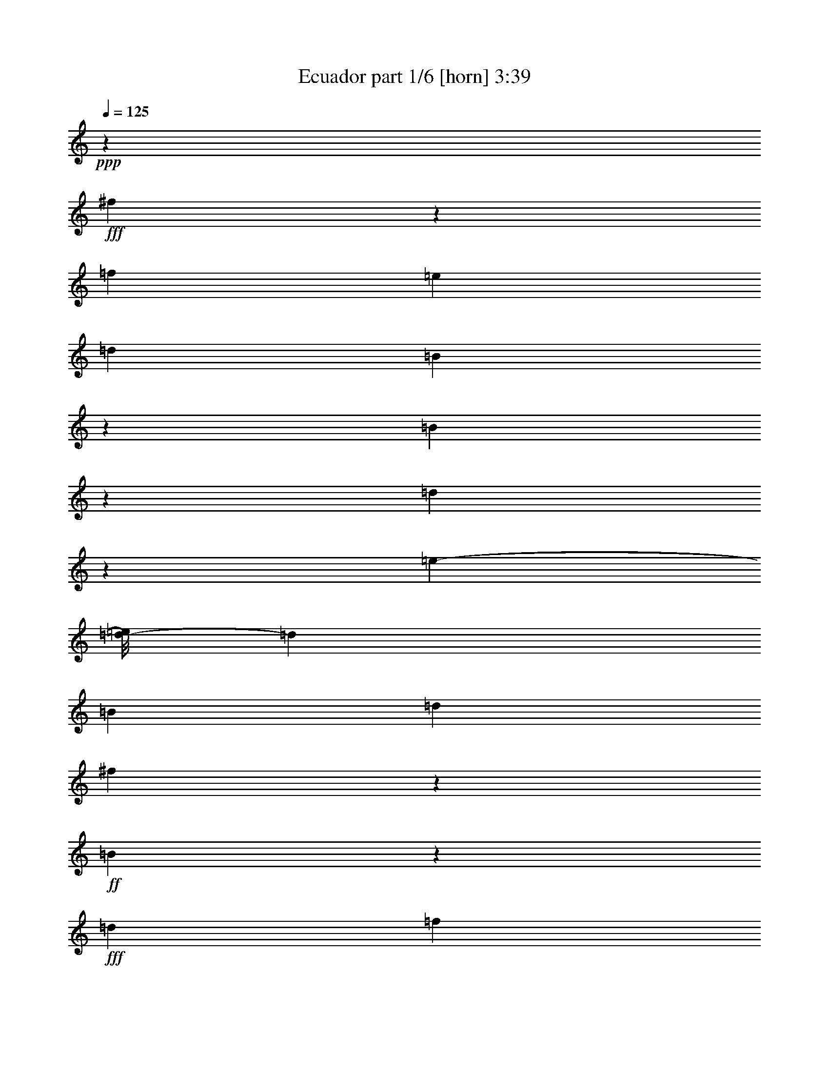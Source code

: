% Produced with Bruzo's Transcoding Environment
% Transcribed by  Bruzo

X:1
T:  Ecuador part 1/6 [horn] 3:39
Z: Transcribed with BruTE
L: 1/4
Q: 125
K: C
+ppp+
z119855/27088
+fff+
[^f5427/27088]
z3557/13544
[=f6693/27088]
[=e3347/13544]
[=d6693/27088]
[=B3333/13544]
z11509/6772
[=B6447/27088]
z1735/6772
[=d1651/6772]
z6783/27088
[=e625/3386-]
[=d/8-=e/8]
[=d5001/27088]
[=B6693/27088]
[=d3347/13544]
[^f2691/13544]
z3579/13544
+ff+
[=B4693/27088]
z4347/13544
+fff+
[=d3347/13544]
[=f6621/27088]
z3383/13544
[=e49103/27088]
z23679/27088
[=B6693/27088]
[=d3347/13544]
[=e6693/27088]
[=d3347/13544]
[=B6693/27088]
[=d5847/27088]
[=e1605/6772]
z6967/27088
[=f10001/27088]
z/8
[^f15041/13544]
z/8
[^f4321/6772]
z11015/13544
[=f5001/27088-]
[=f321/1693^f321/1693]
z1243/3386
[=a6693/27088]
[=a3347/13544]
[=a13915/27088]
z5319/27088
[=b11611/27088]
z14275/13544
[=f10001/27088]
z/8
[^f5467/27088]
z7073/27088
[=a6471/27088]
z6805/13544
[=a6693/27088]
[=a3399/27088]
z2497/6772
[=a8635/27088]
z297/1693
[=B,3891/6772]
z1835/13544
[^F,8323/13544]
z3435/27088
[=D6723/27088]
z833/3386
+f+
[^C5187/27088]
z1025/3386
+fff+
[=E334/1693]
z8043/27088
+f+
[^C5501/27088]
z7039/27088
+fff+
[=A,6505/27088]
z3441/13544
[=B,3331/13544]
z13419/27088
[^F,4295/13544]
z5745/13544
[=D340/1693]
z7101/27088
+f+
[^C6443/27088]
z434/1693
+fff+
[=E825/3386]
z6787/27088
+f+
[^C633/3386]
z8323/27088
+fff+
[=A,5221/27088]
z4083/13544
[=D2689/13544]
z866/1693
[=A,8153/27088]
z11927/27088
[^F837/3386]
z6691/27088
[=E645/3386]
z8227/27088
+ff+
[^F5317/27088]
z4035/13544
+fff+
[=E2737/13544]
z7067/27088
[=A,6477/27088]
z3455/13544
[=D4941/27088]
z15139/27088
[=B,3435/13544]
z13211/27088
[=D1353/6772]
z891/3386
+f+
[^C401/1693]
z6971/27088
+fff+
[=D6573/27088]
z3407/13544
+f+
[^C3365/13544]
z6657/27088
+fff+
[=A,6887/27088]
z1625/6772
[=B,8737/27088]
z10497/27088
[^F,9819/27088]
z5131/13544
[=D1667/6772]
z6719/27088
+f+
[^C1283/6772]
z8255/27088
+fff+
[=E5289/27088]
z4049/13544
+f+
[^C2723/13544]
z3547/13544
+fff+
[=A,4757/27088]
z4315/13544
[=B,2075/6772]
z11781/27088
[^F,8535/27088]
z11545/27088
[=D5385/27088]
z1789/6772
+f+
[^C1597/6772]
z6999/27088
+fff+
[=E6545/27088]
z3421/13544
+f+
[^C5009/27088]
z4189/13544
+fff+
[=A,2583/13544]
z8221/27088
[=D877/3386]
z6109/13544
[=A,4049/13544]
z5991/13544
[^F6641/27088]
z3373/13544
[=E5105/27088]
z4141/13544
[^F2631/13544]
z8125/27088
[=E889/3386]
z5429/27088
[=A,3211/13544]
z6965/27088
[=D6579/27088]
z13501/27088
[=B,6815/27088]
z6633/13544
[=D5357/27088]
z7183/27088
[^C/4=B/4-]
[=B/4-]
[=D1167/6772=B1167/6772-]
[=B/8]
z647/3386
[^C6675/27088^c6675/27088]
z839/3386
[=A,/4^f/4-]
[^f/4-]
[=B,/4^f/4-]
[^f7/16-]
[^F,3/8^f3/8-]
[^f3/8-]
[=D/4^f/4-]
[^f/4-]
[^C3/16^f3/16-]
[^f5/16-]
[=E/4^f/4-]
[^f/4-]
[^C3/16^f3/16-]
[^f/4-]
[=A,1723/13544-^f1723/13544]
[=A,/8]
z437/1693
[=B,8245/27088]
z2959/6772
[^F,10173/27088]
z9907/27088
[=D7023/27088]
z1591/6772
+ff+
[^C5487/27088]
z3527/13544
+fff+
[=E3245/13544]
z6897/27088
+ff+
[^C6647/27088]
z1685/6772
+fff+
[=A,1701/6772]
z6583/27088
[=D13733/27088]
z5501/27088
[=A,11429/27088]
z8651/27088
[^F3293/13544]
z6801/27088
[=E6743/27088]
z1661/6772
[^F1725/6772]
z6487/27088
[=E7057/27088]
z1371/6772
[=A,2337/13544-=e2337/13544]
[=A,/8]
z5327/27088
[=D8217/27088-=f8217/27088]
[=D2585/13544]
[=e6693/27088]
[=B,5/16=d5/16-]
[=d7/16-]
[=D5067/27088=d5067/27088-]
[=d/8]
z4699/27088
+f+
[^C5459/27088]
z7081/27088
+fff+
[=D6463/27088]
z1731/6772
+f+
[^C1655/6772]
z6767/27088
+fff+
[=A,6777/27088]
z3305/13544
[=B,15399/27088]
z2341/13544
[^F,7817/13544]
z225/1693
[=D3279/13544]
z6829/27088
+f+
[^C2511/13544]
z8365/27088
+fff+
[=E859/3386]
z6515/27088
+f+
[^C667/3386]
z8051/27088
+fff+
[=A,5493/27088]
z7047/27088
[=B,6497/27088]
z849/1693
[^F,8425/27088]
z11655/27088
[=D5275/27088]
z507/1693
+f+
[^C679/3386]
z7109/27088
+fff+
[=E6435/27088]
z869/3386
+f+
[^C412/1693]
z6795/27088
+fff+
[=A,316/1693]
z8331/27088
[=D3453/13544]
z6587/13544
[=A,3571/13544]
z3023/6772
[^F6531/27088]
z857/3386
[=E418/1693]
z6699/27088
+ff+
[^F322/1693]
z8235/27088
+fff+
[=E5309/27088]
z4039/13544
[=A,2733/13544]
z7075/27088
[=D6469/27088]
z13611/27088
[=B,6705/27088]
z836/1693
[=D5247/27088]
z2035/6772
+f+
[^C1351/6772]
z446/1693
+fff+
[=D801/3386]
z6979/27088
+f+
[^C6565/27088]
z3411/13544
+fff+
[=A,3361/13544]
z6665/27088
[=B,10265/27088]
z1227/3386
[^F,2625/6772]
z4367/13544
[=D6503/27088]
z1721/6772
+f+
[^C4967/27088]
z2105/6772
+fff+
[=E1281/6772]
z8263/27088
+f+
[^C5281/27088]
z4053/13544
+fff+
[=A,2719/13544]
z3551/13544
[=B,8135/27088]
z5973/13544
[^F,10063/27088]
z10017/27088
[=D1305/6772]
z8167/27088
+f+
[^C5377/27088]
z1791/6772
+fff+
[=E1595/6772]
z7007/27088
+f+
[^C6537/27088]
z3425/13544
+fff+
[=A,5001/27088]
z4193/13544
[=D534/1693]
z721/1693
[=A,7087/27088]
z12147/27088
[^F1619/6772]
z6911/27088
[=E1235/6772]
z8447/27088
[^F3395/13544]
z6597/27088
[=E6947/27088]
z805/3386
[=A,5411/27088]
z3565/13544
[=D3207/13544]
z6833/13544
[=B,3325/13544]
z13431/27088
[=D649/3386]
z8195/27088
[^C3/16^c3/16-]
[^c/4-]
[=D/4^c/4-]
[^c1959/13544]
z/8
[^C/4=e/4-]
[=e6615/27088]
[=A,/4^f/4-]
[^f/4-]
[=B,9/16^f9/16-]
[^f3/16-]
[^F,9/16^f9/16-]
[^f/8-]
[=D/4^f/4-]
[^f/4-]
[^C3/16^f3/16-]
[^f5/16-]
[=E6667/27088^f6667/27088-]
[^f6625/27088]
+f+
[^C2613/13544]
z8161/27088
+fff+
[=A,5383/27088]
z7157/27088
[=B,6387/27088]
z6847/13544
[^F,8315/27088]
z11765/27088
[=D3429/13544]
z6529/27088
+f+
[^C2661/13544]
z8065/27088
+fff+
[=E5479/27088]
z3531/13544
+f+
[^C3241/13544]
z6905/27088
+fff+
[=A,2473/13544]
z8441/27088
[=D1699/6772]
z3321/6772
[=A,879/3386]
z6101/13544
[^F6421/27088]
z3483/13544
[=E3289/13544]
z6809/27088
+ff+
[^F6735/27088]
z1663/6772
+fff+
[=E5199/27088]
z2047/6772
[=A,1339/6772]
z7185/27088
[=D6359/27088]
z13721/27088
[=B,6595/27088]
z6743/13544
[=D5137/27088]
z4125/13544
+f+
[^C2647/13544]
z8093/27088
+fff+
[=D5451/27088]
z7089/27088
+f+
[^C6455/27088]
z1733/6772
+fff+
[=A,1653/6772]
z6775/27088
[=B,10155/27088]
z4963/13544
[^F,5195/13544]
z2211/6772
[=D6393/27088]
z3497/13544
+f+
[^C4857/27088]
z4265/13544
+fff+
[=E6707/27088]
z835/3386
+f+
[^C5171/27088]
z1027/3386
+fff+
[=A,333/1693]
z8059/27088
[=B,3589/13544]
z2681/13544
[^f6615/27088]
[^F,/8-=f/8]
[^F,/8-]
[^F,/8=e/8-]
[=e6615/27088]
z/8
[=D3347/13544=d3347/13544]
[=e6693/27088]
[^C435/1693=d435/1693]
z6427/27088
[=E5847/27088=e5847/27088]
[=B3347/13544]
+f+
[^C6693/27088]
+fff+
[=d3253/13544]
[=A,/8=e/8-]
[=e/8]
z6803/27088
[=D4217/13544]
z4953/27088
[^f6615/27088]
[=A,/8-=f/8]
[=A,/8]
[=e2681/13544]
z1775/6772
[^F/8-=d/8]
[^F4915/13544=B4915/13544]
[=E/8-=d/8]
[=E/8]
z3393/13544
[^F/8-=e/8]
[^F/8]
[^c625/3386-]
[=E/8-^c/8]
[=E5001/27088]
[=B6693/27088=c6693/27088]
[=A,5301/27088^c5301/27088-]
[^c/8]
z1175/6772
[=D2729/13544]
z861/1693
[=B,1635/6772]
z13541/27088
[=D2541/13544]
z8305/27088
+f+
[^C5239/27088]
z2037/6772
+fff+
[=D3/16^f3/16-]
[^f/4-]
[^C/4^f/4-]
[^f1959/13544]
z/8
[=A,/4=a/4-]
[=a6615/27088]
[=b2109/3386]
z44689/13544
[=b9487/13544]
z86429/27088
[=b18537/27088]
z5482/1693
[=b18947/27088]
z8
z8
z8
z8
z13549/27088
[^c5847/6772]
z/8
[=e10847/27088-]
[=e/8^f/8-]
[^f10957/3386]
z8
z8
z31397/6772
[^f4773/27088]
z4307/13544
[=f6693/27088]
[=e10001/27088]
z/8
[=d3347/13544]
[=B3551/27088]
z2459/6772
[=d4577/13544]
z/8
[=e6405/27088]
z3/4
[=e6747/27088]
[=e6693/27088]
[^f5183/27088]
z2051/6772
[=f3347/13544]
[=e2709/13544]
z/4
[=d/8]
z1829/13544
[=B4807/27088]
z2145/6772
[=d1241/6772]
z8423/27088
[=e13387/27088]
[^c6025/13544]
z13877/27088
[=B,16597/27088]
z871/6772
[^F,8347/13544]
z/8
[=D5217/27088]
z4085/13544
+f+
[^C2687/13544]
z7167/27088
+fff+
[=E6377/27088]
z3505/13544
+f+
[^C3267/13544]
z6853/27088
+fff+
[=A,6691/27088]
z837/3386
[=B,428/1693]
z827/1693
[^F,8777/27088]
z10457/27088
[=D6473/27088]
z3457/13544
+f+
[^C4937/27088]
z4225/13544
+fff+
[=E6787/27088]
z825/3386
+f+
[^C5251/27088]
z1017/3386
+fff+
[=A,338/1693]
z7133/27088
[=D6411/27088]
z13669/27088
[=A,6647/27088]
z6717/13544
[^F3441/13544]
z6505/27088
[=E2673/13544]
z3597/13544
+ff+
[^F3175/13544]
z7037/27088
+fff+
[=E6507/27088]
z430/1693
[=A,833/3386]
z6723/27088
[=D641/3386]
z14953/27088
[=B,441/1693]
z6089/13544
[=D6445/27088]
z3471/13544
+f+
[^C3301/13544]
z6785/27088
+fff+
[=D2533/13544]
z8321/27088
+f+
[^C5223/27088]
z2041/6772
+fff+
[=A,1345/6772]
z895/3386
[=B,4885/13544]
z10311/27088
[^F,10005/27088]
z10075/27088
[=D6855/27088]
z1633/6772
+f+
[^C5319/27088]
z2017/6772
+fff+
[=E1369/6772]
z7065/27088
+f+
[^C2393/13544]
z8601/27088
+fff+
[=A,4943/27088]
z2111/6772
[=B,6793/27088]
z13287/27088
[^F,4361/13544]
z657/1693
[=D3209/13544]
z6969/27088
+f+
[^C6575/27088]
z1703/6772
+fff+
[=E1683/6772]
z6655/27088
+f+
[^C1299/6772]
z8191/27088
+fff+
[=A,5353/27088]
z1797/6772
[=D8049/27088]
z12031/27088
[=A,8285/27088]
z2949/6772
[^F6827/27088]
z410/1693
[=E5291/27088]
z506/1693
[^F681/3386]
z1773/6772
[=E8145/27088]
z2621/13544
[=A,6609/27088]
z3389/13544
[=D3383/13544]
z13315/27088
[=B,7001/27088]
z12233/27088
[=D3195/13544]
z6997/27088
[^C/4=B/4-]
[=B/4-]
[=D2427/13544=B2427/13544-]
[=B/8]
z2495/13544
[^C6861/27088^c6861/27088]
z3263/13544
[=A,3/16^f3/16-]
[^f5/16-]
[=B,9/16^f9/16-]
[^f/8-]
[^F,5/8^f5/8-]
[^f/8-]
[=D/4^f/4-]
[^f/4-]
[^C3/16^f3/16-]
[^f5/16-]
[=E3/16^f3/16-]
[^f/4-]
[^C/4^f/4-]
[^f/4-]
[=A,227/1693-^f227/1693]
[=A,/8]
z3403/13544
[=B,3369/13544]
z6671/13544
[^F,8667/27088]
z10567/27088
[=D6363/27088]
z439/1693
+f+
[^C815/3386]
z6867/27088
+fff+
[=E6677/27088]
z3355/13544
+f+
[^C5141/27088]
z4123/13544
+fff+
[=A,2649/13544]
z8089/27088
[=D5455/27088]
z13779/27088
[=A,4115/13544]
z7/16
[^F/4]
z6615/27088
[=E1309/6772]
z8151/27088
+ff+
[^F5393/27088]
z7147/27088
+fff+
[=E6397/27088]
z3495/13544
[=A,3277/13544]
z6833/27088
[=D2509/13544]
z15063/27088
[=B,3473/13544]
z6567/13544
[=D5489/27088]
z1763/6772
+f+
[^C1623/6772]
z6895/27088
+fff+
[=D3/16^c3/16-]
[^c2077/6772-]
[^C/8-^c/8]
+f+
[^C855/6772]
z6581/27088
+fff+
[=A,3/16=e3/16-]
[=e2461/13544]
z/8
[=B,5/16^f5/16-]
[^f3/8-]
[^F,3/8^f3/8-]
[^f3/8-]
[=D/4^f/4-]
[^f/4-]
[^C3/16^f3/16-]
[^f5/16-]
[=E3/16^f3/16-]
[^f/4-]
[^C/4^f/4-]
[^f/4-]
[=A,3/16^f3/16-]
[^f5/16-]
[=B,5/16^f5/16-]
[^f7/16-]
[^F,5/16^f5/16-]
[^f2531/6772-]
[=D/8-^f/8]
[=D471/3386]
z7079/27088
+f+
[^C6465/27088]
z3461/13544
+fff+
[=E3311/13544]
z6765/27088
+f+
[^C2543/13544]
z8301/27088
+fff+
[=A,5243/27088]
z509/1693
[=D7093/27088^f7093/27088]
z681/3386
[=f6693/27088]
[=A,3241/13544=e3241/13544-]
[=e/8]
z3519/27088
[=d6639/27088]
[^F/8-=B/8]
[^F/8]
z3335/13544
[=E3/16=d3/16-]
[=d2461/13544]
z/8
[^F2669/13544=e2669/13544]
z8049/27088
[=E1797/6772]
z2637/13544
[=A,/8-=e/8]
[=A,/8]
[=e6577/27088]
[=D/8-^f/8]
[=D/8]
z6731/27088
[=f3347/13544]
[=B,6891/27088=e6891/27088]
z406/1693
[=d6693/27088]
[=D2717/13544=B2717/13544]
z/4
[^C/8-=d/8]
+f+
[^C/8]
z3475/13544
+fff+
[=D/4=e/4-]
[=e6615/27088]
[^C/4^c/4-]
[^c6615/27088]
[=A,5215/27088]
z8
z37171/6772
[^f1843/13544]
z8855/27088
[=f5847/13544-]
[=e6539/27088=f6539/27088]
z8541/27088
[=d8427/13544]
z8
z8
z8
z8
z8
z196315/27088
[=B,7655/13544]
z2385/13544
[^F,1981/3386]
z/8
[=D3235/13544]
z6917/27088
[^C3/16^c3/16-]
[^c2077/6772-]
[=E/8-^c/8]
[=E1699/13544]
z6603/27088
[^C3/16=e3/16-]
[=e6615/27088-]
[=A,/8-=e/8]
[=A,232/1693]
z446/1693
[=B,/4^f/4-]
[^f/2-]
[^F,5/16^f5/16-]
[^f7/16-]
[=D/4^f/4-]
[^f/4-]
[^C3/16^f3/16-]
[^f5/16-]
[=E3/16^f3/16-]
[^f/4-]
[^C/4^f/4-]
[^f/4-]
[=A,3/16^f3/16-]
[^f5/16-]
[=D/4^f/4-]
[^f/2-]
[=A,/4^f/4-]
[^f7/16-]
[^F/4^f/4-]
[^f/4-]
[=E/4^f/4-]
[^f/4-]
[^F/4^f/4-]
[^f6267/27088]
[=E1305/6772]
z8167/27088
[=A,5377/27088]
z7163/27088
[=D6381/27088]
z3425/6772
[=B,827/3386]
z1683/3386
[=D5159/27088]
z2057/6772
+f+
[^C1329/6772]
z8071/27088
+fff+
[=D5473/27088]
z1767/6772
+f+
[^C1619/6772]
z6911/27088
+fff+
[=A,6633/27088]
z3377/13544
[=B,636/1693]
z619/1693
[^F,2603/6772]
z4411/13544
[=D6415/27088]
z1743/6772
+f+
[^C4879/27088]
z2127/6772
+fff+
[=E6729/27088]
z3329/13544
+f+
[^C5193/27088]
z4097/13544
+fff+
[=A,2675/13544]
z7191/27088
[=B,4023/13544]
z6017/13544
[^F,9975/27088]
z5053/13544
[=D853/3386]
z6563/27088
+f+
[^C661/3386]
z8099/27088
+fff+
[=E5445/27088]
z7095/27088
+f+
[^C6449/27088]
z3469/13544
+fff+
[=A,4913/27088]
z4237/13544
[=D1057/3386]
z11625/27088
[=A,3499/13544]
z3059/6772
[^F6387/27088]
z875/3386
[=E409/1693]
z6843/27088
[^F6701/27088]
z3343/13544
[=E3429/13544]
z6529/27088
[=A,7015/27088]
z1593/6772
[=D5479/27088]
z13755/27088
[=B,6561/27088]
z13519/27088
[=D319/1693]
z8283/27088
[^C3/16^c3/16-]
[^c6615/27088-]
[=D/8-^c/8]
[=D3725/27088]
z7123/27088
[^C/4=e/4-]
[=e6615/27088-]
[=A,3289/13544=e3289/13544]
z6809/27088
[=B,9/16^f9/16-]
[^f3/16-]
[^F,9/16^f9/16-]
[^f/8-]
[=D/4^f/4-]
[^f/4-]
[^C3/16^f3/16-]
[^f5/16-]
[=E/4^f/4-]
[^f/4-]
[^C3/16^f3/16-]
[^f6519/27088-]
[=A,/8-^f/8]
[=A,1801/13544]
z2023/6772
[=B,7145/27088]
z12089/27088
[^F,8227/27088]
z5927/13544
[=D6769/27088]
z3309/13544
+f+
[^C5233/27088]
z4077/13544
+fff+
[=E2695/13544]
z3575/13544
+f+
[^C3197/13544]
z6993/27088
+fff+
[=A,6551/27088]
z1709/6772
[=D1677/6772]
z13373/27088
[=A,6943/27088]
z13137/27088
[^F2743/13544]
z7055/27088
[=E6489/27088]
z3449/13544
+ff+
[^F3323/13544]
z6741/27088
+fff+
[=E2555/13544]
z8277/27088
[=A,5267/27088]
z1015/3386
[=D339/1693]
z6905/13544
[=B,3253/13544]
z6787/13544
[=D5049/27088]
z4169/13544
+f+
[^C2603/13544]
z8181/27088
+fff+
[=D3/16^c3/16-]
[^c/4-]
[^C3997/27088-^c3997/27088]
+f+
[^C/8]
+fff+
[=e6445/27088-]
[=A,/8-=e/8]
[=A,/8]
z429/1693
[=B,3/8^f3/8-]
[^f3/8-]
[^F,3/8^f3/8-]
[^f3/8-]
[=D3/16^f3/16-]
[^f/4-]
[^C3/16^f3/16-]
[^f4987/27088]
z3539/27088
[=E6619/27088]
z423/1693
+f+
[^C5083/27088]
z519/1693
+fff+
[=A,655/3386]
z8147/27088
[=B,3545/13544]
z759/1693
[^F,9865/27088]
z1277/3386
[=D3357/13544]
z6673/27088
+f+
[^C2589/13544]
z8209/27088
+fff+
[=E5335/27088]
z2013/6772
+f+
[^C1373/6772]
z881/3386
+fff+
[=A,4803/27088]
z1073/3386
[=D4173/13544]
z11735/27088
[=A,861/3386]
z1649/3386
[^F5431/27088]
z3555/13544
[=E3217/13544]
z6953/27088
[^F6591/27088]
z6717/27088
[=E/8-^f/8]
[=E/8]
[=f6615/27088]
[=A,/8-=e/8]
[=A,/8]
[=d/4-]
[=D/4=d/4-]
[=d7/16-]
[=B,/4=d/4-]
[=d3037/6772-]
[=D6687/27088=d6687/27088]
z8393/27088
+f+
[^C5151/27088]
z2059/6772
+fff+
[=D1327/6772]
z8079/27088
+f+
[^C5465/27088]
z1769/6772
+fff+
[=A,1617/6772]
z6919/27088
[=B,8347/13544]
z/8
[^F,16695/27088]
z/8
[=D5403/27088]
z7137/27088
+f+
[^C2357/13544]
z8673/27088
+fff+
[=E1641/6772]
z6823/27088
+f+
[^C6721/27088]
z3333/13544
+fff+
[=A,5185/27088]
z4101/13544
[=B,7035/27088]
z12199/27088
[^F,8117/27088]
z2991/6772
[=D6659/27088]
z841/3386
+f+
[^C5123/27088]
z1033/3386
+fff+
[=E330/1693]
z8107/27088
+f+
[^C5437/27088]
z7103/27088
+fff+
[=A,6441/27088]
z3473/13544
[=D3299/13544]
z13483/27088
[=A,6833/27088]
z13247/27088
[^F7069/27088]
z342/1693
[=E6379/27088]
z438/1693
+ff+
[^F817/3386]
z6851/27088
+fff+
[=E625/3386]
z8387/27088
[=A,5157/27088]
z4115/13544
[=D2657/13544]
z870/1693
[=B,1599/6772]
z3421/6772
[=D829/3386]
z6755/27088
+f+
[^C637/3386]
z8291/27088
+fff+
[=D3/16^c3/16-]
[^c6615/27088-]
[^C/8-^c/8]
+f+
[^C3717/27088]
z7131/27088
+fff+
[=A,/4=e/4-]
[=e6615/27088]
[=B,3/8^f3/8-]
[^f3/8-]
[^F,3/8^f3/8-]
[^f3/8-]
[=D3/16^f3/16-]
[^f/4-]
[^C3/16^f3/16-]
[^f5/16-]
[=E/4^f/4-]
[^f/4-]
[^C3/16^f3/16-]
[^f5/16-]
[=A,3/16^f3/16-]
[^f5/16-]
[=B,/4^f/4-]
[^f7/16-]
[^F,3/8^f3/8-]
[^f2531/6772-]
[=D1651/6772^f1651/6772]
z6783/27088
+f+
[^C1267/6772]
z8319/27088
+fff+
[=E3459/13544]
z6469/27088
+f+
[^C2691/13544]
z3579/13544
+fff+
[=A,4693/27088]
z4347/13544
[=D2059/6772^f2059/6772]
z3/16
[=f3383/13544]
[=A,/4=e/4-]
[=e6615/27088]
[=d6693/27088]
[^F/8-=B/8]
[^F907/6772]
z6373/27088
[=E3/16=d3/16-]
[=d1019/6772]
z/8
[^F6481/27088=e6481/27088]
z3453/13544
[=E8331/27088]
z316/1693
[=A,6693/27088=e6693/27088]
[=e3347/13544]
[=D869/3386^f869/3386]
z6435/27088
[=f6693/27088]
[=B,1797/6772=e1797/6772]
z3/16
[=d/8]
z3581/27088
[=D1221/6772=B1221/6772]
z8503/27088
[^C5041/27088=d5041/27088]
z4173/13544
[=D/4=e/4-]
[=e6615/27088]
[^C3/16^c3/16-]
[^c3731/13544]
[=A,3179/13544]
z7029/27088
[=B,16673/27088]
z3407/27088
[^F,16695/27088]
z/8
[=D5293/27088]
z4047/13544
+f+
[^C3757/27088]
z8783/27088
+fff+
[=E3227/13544]
z6933/27088
+f+
[^C6611/27088]
z847/3386
+fff+
[=A,423/1693]
z6619/27088
[=B,6925/27088]
z3289/6772
[^F,895/3386]
z6037/13544
[=D6549/27088]
z3419/13544
+f+
[^C5013/27088]
z4187/13544
+fff+
[=E6863/27088]
z1631/6772
+f+
[^C5327/27088]
z2015/6772
+fff+
[=A,1371/6772]
z441/1693
[=B,8323/13544]
z3435/27088
[^F,8347/13544]
z/8
[=D2633/13544]
z8121/27088
+f+
[^C5423/27088]
z3559/13544
+fff+
[=E3213/13544]
z6961/27088
+f+
[^C6583/27088]
z1701/6772
+fff+
[=A,1685/6772]
z6647/27088
[=B,6897/27088]
z13183/27088
[^F,7133/27088]
z12101/27088
[=D3261/13544]
z6865/27088
+f+
[^C2493/13544]
z8401/27088
+fff+
[=E1709/6772]
z6551/27088
+f+
[^C1325/6772]
z8087/27088
+fff+
[=A,5457/27088]
z1771/6772
+mp+
[^C4767/27088]
z5/16
+mf+
[=A,/8]
z2539/6772
+mp+
[^C5081/27088]
z4153/13544
[=A,3545/27088]
z4921/13544
+p+
[^C1851/13544]
z5/16
+mp+
[=A,/8]
z5187/13544
+pp+
[^C4863/27088]
z5/16
+p+
[=A,/8]
z2515/6772
+pp+
[^C5177/27088]
z4105/13544
[=A,3641/27088]
z4873/13544
+ppp+
[^C5491/27088]
z3525/13544
[=A,4801/27088]
z4293/13544
[^C6651/27088]
z421/1693
[=A,5115/27088]
z517/1693
[^C659/3386]
z8115/27088
[=A,5429/27088]
z8
z3/16

X:2
T:  Ecuador part 2/6 [bagpipes] 3:39
Z: Transcribed with BruTE
L: 1/4
Q: 125
K: C
+ppp+
z53767/27088
[^F,8-=B,8-=B8-^f8-=b8-]
[^F,8-=B,8-=B8-^f8-=b8-]
[^F,22695/3386-=B,22695/3386-=B22695/3386^f22695/3386=b22695/3386]
[^F,/8=B,/8]
z8111/13544
[=B,198789/27088-=D198789/27088^F198789/27088]
[=B,/8]
z7189/27088
[=D,12423/6772-=A,12423/6772=D12423/6772^F12423/6772-]
+p+
[=D,1843/6772^F1843/6772=A,1843/6772-^C1843/6772-=E1843/6772-]
+pp+
[=A,27/16-^C27/16=E27/16]
+ppp+
[=A,1229/6772]
[=B,13/8-=D13/8^F13/8]
[=B,5323/27088]
z1871/13544
+pp+
[^F,5243/3386-=A,5243/3386^C5243/3386-^F5243/3386-]
[^F,319/1693^C319/1693^F319/1693]
z6119/27088
[=B,117/16-=D117/16^F117/16-]
[=B,1433/6772^F1433/6772]
z8221/27088
[=D,10337/6772=A,10337/6772-=D10337/6772^F10337/6772]
[=D,/8-=A,/8=D/8-^F/8-]
[=D,3981/27088-=D3981/27088^F3981/27088]
+p+
[=D,5679/27088=A,5679/27088-^C5679/27088-=E5679/27088-]
+pp+
[=A,13/8-^C13/8=E13/8]
[=A,6609/27088]
[=B,25/16-=D25/16^F25/16-]
+ppp+
[=B,1317/6772^F1317/6772]
z2745/13544
+pp+
[^F,40251/27088-=A,40251/27088^C40251/27088-^F40251/27088-]
[^F,5049/27088^C5049/27088^F5049/27088]
z7867/27088
[=B,197485/27088=D197485/27088^F197485/27088]
[=B,6273/27088=D6273/27088^F6273/27088]
z2803/13544
[=D,47923/27088-=A,47923/27088-=D47923/27088^F47923/27088-]
[=D,2031/13544=A,2031/13544^F2031/13544]
z/8
[=A,43989/27088-^C43989/27088=E43989/27088]
[=A,6043/27088]
+p+
[=B,44613/27088-=D44613/27088^F44613/27088-]
[=B,/8-^F/8]
[=B,220/1693]
z4699/27088
+pp+
[^F,2079/1693=A,2079/1693-^C2079/1693^F2079/1693]
[^F,/8-=A,/8^C/8-^F/8-]
[^F,2181/13544^C2181/13544^F2181/13544]
z2827/6772
+ppp+
[=B,12414/1693-=D12414/1693^F12414/1693]
[=B,/8]
z3677/13544
[=D,12423/6772-=A,12423/6772=D12423/6772^F12423/6772-]
+p+
[=D,1843/6772^F1843/6772=A,1843/6772-^C1843/6772-=E1843/6772-]
+pp+
[=A,45627/27088-^C45627/27088=E45627/27088]
+ppp+
[=A,625/3386]
[=B,25/16-=D25/16^F25/16-]
[=B,/8-^F/8]
[=B,3465/27088]
z2377/13544
+pp+
[^F,20125/13544-=A,20125/13544^C20125/13544-^F20125/13544-]
[^F,2893/13544^C2893/13544^F2893/13544]
z1571/6772
[=B,197485/27088=D197485/27088^F197485/27088]
[=B,6163/27088=D6163/27088^F6163/27088]
z4193/13544
[=D,23511/13544-=A,23511/13544=D23511/13544^F23511/13544-]
+p+
[=D,1843/6772^F1843/6772=A,1843/6772-^C1843/6772-=E1843/6772-]
+pp+
[=A,43879/27088-^C43879/27088=E43879/27088]
[=A,1687/6772]
[=B,25/16-=D25/16^F25/16-]
+ppp+
[=B,/8-^F/8]
[=B,1705/13544]
z4809/27088
+pp+
[^F,18325/13544=A,18325/13544-^C18325/13544^F18325/13544-]
[^F,/8-=A,/8^C/8-^F/8]
[^F,1063/6772^C1063/6772]
z502/1693
+ppp+
[=B,99257/13544-=D99257/13544^F99257/13544-]
[=B,/8^F/8]
z933/3386
[=D,12423/6772-=A,12423/6772=D12423/6772^F12423/6772-]
+p+
[=D,1843/6772^F1843/6772=A,1843/6772-^C1843/6772-=E1843/6772-]
+pp+
[=A,45517/27088-^C45517/27088=E45517/27088]
+ppp+
[=A,2555/13544]
[=B,25/16-=D25/16^F25/16-]
[=B,6741/27088^F6741/27088]
z304/1693
+pp+
[^F,20125/13544-=A,20125/13544^C20125/13544-^F20125/13544-]
[^F,1419/6772^C1419/6772^F1419/6772]
z3197/13544
[=B,25019/3386-=D25019/3386^F25019/3386]
[=B,/8]
z531/1693
[=D,23511/13544-=A,23511/13544=D23511/13544^F23511/13544-]
+p+
[=D,1843/6772^F1843/6772=A,1843/6772-^C1843/6772-=E1843/6772-]
+pp+
[=A,43769/27088-^C43769/27088=E43769/27088]
[=A,/8]
z4319/27088
[=B,10009/6772=D10009/6772^F10009/6772]
[=B,1991/13544-=D1991/13544^F1991/13544]
+ppp+
[=B,2073/13544]
z4919/27088
+pp+
[^F,18325/13544=A,18325/13544-^C18325/13544^F18325/13544-]
[^F,/8-=A,/8^C/8-^F/8]
[^F,2071/13544^C2071/13544]
z8
z214743/27088
+ppp+
[=B,198349/27088=D198349/27088^F198349/27088-]
[^F/8]
z7629/27088
[=A,51309/27088=D51309/27088^F51309/27088-]
[^F2031/13544]
+pp+
[=A,43659/27088^C43659/27088-=E43659/27088-]
[^C/8=E/8]
z3061/13544
+ppp+
[=B,18325/13544-=D18325/13544^F18325/13544]
[=B,/8=D/8-^F/8-]
[=D579/3386^F579/3386]
z8415/27088
+pp+
[=A,20341/13544^C20341/13544-^F20341/13544-]
+ppp+
[^C/8^F/8]
z2063/6772
[=B,12605/1693=D12605/1693^F12605/1693]
z5177/13544
[=A,43041/27088-=D43041/27088^F43041/27088]
[=A,/8=D/8-^F/8-]
[=D3137/13544^F3137/13544]
+pp+
[=A,41911/27088^C41911/27088-=E41911/27088-]
[^C/8=E/8]
z3935/13544
+ppp+
[=B,18325/13544-=D18325/13544^F18325/13544]
[=B,/8=D/8-^F/8-]
[=D4577/27088^F4577/27088]
z8469/27088
+pp+
[=A,10157/6772^C10157/6772-^F10157/6772-]
[^C/8^F/8]
z8307/27088
+ppp+
[=B,194099/27088-=D194099/27088^F194099/27088]
[=B,/8=D/8-^F/8-]
[=D1035/6772^F1035/6772]
z7739/27088
[=A,51309/27088=D51309/27088^F51309/27088-]
[^F1227/6772]
+pp+
[=A,9163/6772-^C9163/6772=E9163/6772]
[=A,/8^C/8-=E/8-]
[^C/8-=E/8]
+ppp+
[^C2179/13544]
z4539/27088
[=B,22279/13544=D22279/13544^F22279/13544]
z2131/6772
+pp+
[=A,4793/3386^C4793/3386^F4793/3386-]
+ppp+
[^C/8-^F/8]
[^C1961/13544]
z6669/27088
[=B,100785/13544=D100785/13544^F100785/13544]
z10463/27088
[=A,21521/13544-=D21521/13544^F21521/13544]
[=A,/8=D/8-^F/8-]
[=D445/1693^F445/1693]
+pp+
[=A,34959/27088-^C34959/27088=E34959/27088]
[=A,/8^C/8-=E/8-]
[^C/8-=E/8]
+ppp+
[^C4303/27088]
z6287/27088
[=B,44503/27088=D44503/27088^F44503/27088]
z8579/27088
+pp+
[=A,20259/13544^C20259/13544-^F20259/13544-]
[^C/8^F/8]
z8417/27088
+ppp+
[=B,99911/13544-=D99911/13544^F99911/13544]
[=B,/8]
z1539/6772
[=D,3101/1693-=A,3101/1693-=D3101/1693^F3101/1693-]
[=D,1731/13544-=A,1731/13544^F1731/13544]
+p+
[=D,302/1693=A,302/1693-^C302/1693-=E302/1693-]
+pp+
[=A,4793/3386^C4793/3386=E4793/3386]
[=A,/8-^C/8-=E/8]
[=A,3981/27088-^C3981/27088]
+ppp+
[=A,4917/27088]
[=B,13/8-=D13/8^F13/8]
[=B,5509/27088]
z3555/27088
+pp+
[^F,4793/3386=A,4793/3386^C4793/3386^F4793/3386-]
[^F,/8-^C/8-^F/8]
[^F,953/6772^C953/6772]
z6779/27088
[=B,50365/6772-=D50365/6772^F50365/6772]
[=B,/8]
z7187/27088
[=D,21521/13544=A,21521/13544-=D21521/13544^F21521/13544]
[=D,/8-=A,/8=D/8-^F/8-]
[=D,1867/13544-=D1867/13544^F1867/13544]
[=D,/8]
[=A,4793/3386^C4793/3386=E4793/3386]
[=A,/8-^C/8-=E/8]
[=A,3981/27088-^C3981/27088]
[=A,3305/13544]
[=B,13/8-=D13/8^F13/8]
+ppp+
[=B,3761/27088]
z5303/27088
+pp+
[^F,40251/27088-=A,40251/27088^C40251/27088-^F40251/27088-]
[^F,1309/6772^C1309/6772^F1309/6772]
z480/1693
+ppp+
[=B,99433/13544-=D99433/13544^F99433/13544]
[=B,/8]
z889/3386
[=D,47923/27088-=A,47923/27088-=D47923/27088^F47923/27088-]
[=D,3463/27088-=A,3463/27088^F3463/27088]
+p+
[=D,2839/13544=A,2839/13544-^C2839/13544-=E2839/13544-]
+pp+
[=A,41563/27088^C41563/27088=E41563/27088]
[=A,1037/6772-^C1037/6772=E1037/6772]
+ppp+
[=A,4917/27088]
[=B,13/8-=D13/8^F13/8]
[=B,5399/27088]
z3665/27088
+pp+
[^F,21023/13544-=A,21023/13544^C21023/13544-^F21023/13544-]
[^F,/8^C/8^F/8]
z7735/27088
[=B,117/16-=D117/16^F117/16-]
[=B,5809/27088^F5809/27088]
z509/1693
[=D,10337/6772=A,10337/6772-=D10337/6772^F10337/6772]
[=D,/8-=A,/8=D/8-^F/8-]
[=D,7967/27088=D7967/27088^F7967/27088]
[=A,41563/27088^C41563/27088=E41563/27088]
[=A,1037/6772-^C1037/6772=E1037/6772]
[=A,3305/13544]
[=B,25/16-=D25/16^F25/16-]
+ppp+
[=B,334/1693^F334/1693]
z5413/27088
+pp+
[^F,40251/27088-=A,40251/27088^C40251/27088-^F40251/27088-]
[^F,2563/13544^C2563/13544^F2563/13544]
z8
z8
z8
z8
z8
z8
z8
z92041/13544
+ppp+
[=B,24817/3386-=D24817/3386^F24817/3386-]
[=B,/8^F/8]
z3721/13544
[=D,49693/27088-=A,49693/27088=D49693/27088^F49693/27088-]
+p+
[=D,1843/6772^F1843/6772=A,1843/6772-^C1843/6772-=E1843/6772-]
+pp+
[=A,22769/13544-^C22769/13544=E22769/13544]
+ppp+
[=A,5089/27088]
[=B,25/16-=D25/16^F25/16-]
[=B,3381/13544^F3381/13544]
z2421/13544
+pp+
[^F,40251/27088-=A,40251/27088^C40251/27088-^F40251/27088-]
[^F,5697/27088^C5697/27088^F5697/27088]
z1593/6772
[=B,98743/13544=D98743/13544^F98743/13544]
[=B,3037/13544=D3037/13544^F3037/13544]
z4237/13544
[=D,47023/27088-=A,47023/27088=D47023/27088^F47023/27088-]
+p+
[=D,1843/6772^F1843/6772=A,1843/6772-^C1843/6772-=E1843/6772-]
+pp+
[=A,21895/13544-^C21895/13544=E21895/13544]
[=A,/8]
z4297/27088
[=B,40037/27088=D40037/27088^F40037/27088]
[=B,3981/27088-=D3981/27088^F3981/27088]
+ppp+
[=B,521/3386]
z4897/27088
+pp+
[^F,36651/27088=A,36651/27088-^C36651/27088^F36651/27088-]
[^F,/8-=A,/8^C/8-^F/8]
[^F,4163/27088^C4163/27088]
z1015/3386
+ppp+
[=B,99213/13544-=D99213/13544^F99213/13544-]
[=B,/8^F/8]
z472/1693
[=D,51309/27088-=A,51309/27088=D51309/27088^F51309/27088-]
+p+
[=D,1439/6772^F1439/6772=A,1439/6772-^C1439/6772-=E1439/6772-]
+pp+
[=A,11357/6772-^C11357/6772=E11357/6772]
+ppp+
[=A,6045/27088]
[=B,40037/27088=D40037/27088^F40037/27088]
[=B,3981/27088-=D3981/27088^F3981/27088]
[=B,4113/27088]
z619/3386
+pp+
[^F,40251/27088-=A,40251/27088^C40251/27088-^F40251/27088-]
[^F,5587/27088^C5587/27088^F5587/27088]
z3241/13544
[=B,12504/1693-=D12504/1693^F12504/1693]
[=B,/8]
z1073/3386
[=D,47023/27088-=A,47023/27088=D47023/27088^F47023/27088-]
+p+
[=D,1843/6772^F1843/6772=A,1843/6772-^C1843/6772-=E1843/6772-]
+pp+
[=A,2730/1693-^C2730/1693=E2730/1693]
[=A,/8]
z4407/27088
[=B,40037/27088=D40037/27088^F40037/27088]
[=B,3981/27088-=D3981/27088^F3981/27088]
+ppp+
[=B,2029/13544]
z5007/27088
+pp+
[^F,36651/27088=A,36651/27088-^C36651/27088^F36651/27088-]
[^F,/8-=A,/8^C/8-^F/8]
[^F,4053/27088^C4053/27088]
z4115/13544
+ppp+
[=B,49579/6772-=D49579/6772^F49579/6772-]
[=B,/8^F/8]
z3831/13544
[=D,51309/27088-=A,51309/27088=D51309/27088^F51309/27088-]
+p+
[=D,1439/6772^F1439/6772=A,1439/6772-^C1439/6772-=E1439/6772-]
+pp+
[=A,22659/13544-^C22659/13544=E22659/13544]
+ppp+
[=A,6155/27088]
[=B,40037/27088=D40037/27088^F40037/27088]
[=B,3981/27088-=D3981/27088^F3981/27088]
[=B,4003/27088]
z2531/13544
+pp+
[^F,40251/27088-=A,40251/27088^C40251/27088-^F40251/27088-]
[^F,5477/27088^C5477/27088^F5477/27088]
z412/1693
[=B,99977/13544-=D99977/13544^F99977/13544]
[=B,/8]
z4347/13544
[=D,43041/27088=A,43041/27088-=D43041/27088^F43041/27088]
[=D,/8-=A,/8=D/8-^F/8-]
[=D,7121/27088=D7121/27088^F7121/27088]
[=A,3/2^C3/2=E3/2]
[=A,/8-^C/8=E/8]
[=A,4151/13544]
[=B,40037/27088=D40037/27088^F40037/27088]
[=B,3981/27088-=D3981/27088^F3981/27088]
+ppp+
[=B,987/6772]
z5117/27088
+pp+
[^F,40251/27088-=A,40251/27088^C40251/27088-^F40251/27088-]
[^F,2711/13544^C2711/13544^F2711/13544]
z6647/27088
+ppp+
[=B,125/16^F125/16-=B125/16-^f125/16-]
[=B,108543/13544-^F108543/13544-=B108543/13544-^f108543/13544-]
[=B,2411/13544-^F2411/13544=B2411/13544^f2411/13544]
[=B,/8]
z8
z29/4

X:3
T:  Ecuador part 3/6 [lute] 3:39
Z: Transcribed with BruTE
L: 1/4
Q: 125
K: C
+ppp+
z8
z8
z8
z9653/6772
+mp+
[=b6089/13544]
z441/1693
[^f3315/6772]
z6821/27088
+mf+
[=d2515/13544]
z8357/27088
[^c1747/13544]
z9893/27088
+p+
[=e334/1693]
z8043/27088
+mp+
[^c238/1693]
z2183/6772
[=a1203/6772]
z8575/27088
[=b4969/27088]
z1889/3386
[^f6897/27088]
z13183/27088
[=d340/1693]
z7101/27088
+mf+
[^c2375/13544]
z8637/27088
+mp+
[=e4907/27088]
z530/1693
[^c633/3386]
z8323/27088
+p+
[=a441/3386]
z9859/27088
+mf+
[=d2689/13544]
z866/1693
+mp+
[=a1615/6772]
z3405/6772
[^f5003/27088]
z524/1693
[=e645/3386]
z8227/27088
+p+
[^f5317/27088]
z4035/13544
+mp+
[=e3781/27088]
z1095/3386
+p+
[=a299/1693]
z8603/27088
+mf+
[=d4941/27088]
z15139/27088
+mp+
[=b5177/27088]
z1863/3386
+mf+
[=d3719/27088]
z8821/27088
[^c4723/27088]
z1083/3386
+mp+
[=d305/1693]
z8507/27088
+mf+
[^c5037/27088]
z4175/13544
+mp+
[=a2597/13544]
z8193/27088
[=b1761/6772]
z6095/13544
[^f4063/13544]
z11955/27088
+mf+
[=d4975/27088]
z2103/6772
[^c3439/27088]
z2487/6772
+mp+
[=e5289/27088]
z4049/13544
[^c3753/27088]
z8787/27088
[=a4757/27088]
z4315/13544
[=b6607/27088]
z6737/13544
[^f3421/13544]
z6619/13544
[=d5385/27088]
z1789/6772
+mf+
[^c4695/27088]
z2173/6772
+mp+
[=e1213/6772]
z8535/27088
+mf+
[^c5009/27088]
z4189/13544
+p+
[=a3473/27088]
z4957/13544
+mf+
[=d5323/27088]
z13911/27088
+mp+
[=a6405/27088]
z13675/27088
[^f1237/6772]
z8439/27088
[=e5105/27088]
z4141/13544
[^f2631/13544]
z8125/27088
[=e5419/27088]
z3561/13544
+p+
[=a4729/27088]
z4329/13544
+mf+
[=d2443/13544]
z7597/13544
+mp+
[=b2561/13544]
z14959/27088
+mf+
[=d229/1693]
z2219/6772
[^c1167/6772]
z8719/27088
[=d4825/27088]
z4281/13544
+mp+
[^c2491/13544]
z8405/27088
[=a5139/27088]
z1031/3386
[=b331/1693]
z6969/13544
[^f8071/27088]
z6005/13544
+mf+
[=d615/3386]
z8467/27088
[^c5077/27088]
z4155/13544
+p+
[=e2617/13544]
z8153/27088
+mf+
[^c5391/27088]
z7149/27088
+mp+
[=a2351/13544]
z8685/27088
[=b819/3386]
z13529/27088
[^f530/1693]
z725/1693
+mf+
[=d2665/13544]
z8057/27088
[^c1897/13544]
z8747/27088
+mp+
[=e4797/27088]
z4295/13544
+mf+
[^c2477/13544]
z8433/27088
+mp+
[=a5111/27088]
z2069/6772
+mf+
[=d10347/27088]
z8887/27088
[=a1217/3386]
z1293/3386
+mp+
[^f4893/27088]
z4247/13544
[=e2525/13544]
z8337/27088
[^f5207/27088]
z2045/6772
[=e1341/6772]
z7177/27088
+p+
[=a6367/27088]
z1755/6772
+mf+
[=d4955/13544]
z5085/13544
+mp+
[=b845/3386]
z13321/27088
+mf+
[=d2651/13544]
z8085/27088
[^c1883/13544]
z4387/13544
[=d6463/27088]
z1731/6772
[^c4927/27088]
z2115/6772
+mp+
[=a1271/6772]
z8303/27088
[=b12013/27088]
z2017/6772
[^f1531/3386]
z3493/13544
+mf+
[=d4865/27088]
z5/16
[^c/8]
z5029/13544
+p+
[=e5179/27088]
z513/1693
+mp+
[^c3643/27088]
z609/1693
[=a475/3386]
z2185/6772
[=b6497/27088]
z849/1693
[^f1683/6772]
z3337/6772
[=d5275/27088]
z507/1693
+mf+
[^c3739/27088]
z4401/13544
+mp+
[=e2371/13544]
z8645/27088
[^c4899/27088]
z1061/3386
+p+
[=a316/1693]
z8331/27088
+mf+
[=d5213/27088]
z14867/27088
+mp+
[=a5449/27088]
z13785/27088
[^f2419/13544]
z8549/27088
[=e4995/27088]
z1049/3386
+p+
[^f322/1693]
z8235/27088
+mp+
[=e226/1693]
z9771/27088
+p+
[=a3773/27088]
z548/1693
+mf+
[=d597/3386]
z1913/3386
+mp+
[=b1253/6772]
z15069/27088
+mf+
[=d5247/27088]
z2035/6772
[^c3711/27088]
z8829/27088
+mp+
[=d4715/27088]
z542/1693
+mf+
[^c609/3386]
z8515/27088
+mp+
[=a5029/27088]
z4179/13544
[=b6879/27088]
z6601/13544
[^f3557/13544]
z1515/3386
+mf+
[=d2405/13544]
z5/16
[^c/8]
z10113/27088
+mp+
[=e1281/6772]
z8263/27088
[^c897/6772]
z9799/27088
[=a3745/27088]
z8795/27088
[=b3221/13544]
z13639/27088
[^f4185/13544]
z5855/13544
[=d1305/6772]
z8167/27088
+mf+
[^c921/6772]
z8857/27088
+mp+
[=e4687/27088]
z2175/6772
+mf+
[^c1211/6772]
z5/16
+p+
[=a/8]
z10079/27088
+mf+
[=d6851/27088]
z13229/27088
+mp+
[=a2697/13544]
z865/1693
[^f4783/27088]
z2151/6772
[=e1235/6772]
z8447/27088
[^f5097/27088]
z4145/13544
[=e2627/13544]
z8133/27088
+p+
[=a5411/27088]
z3565/13544
+mf+
[=d3207/13544]
z6833/13544
+mp+
[=b4957/27088]
z3781/6772
+mf+
[=d3499/27088]
z618/1693
[^c457/3386]
z2221/6772
[=d1165/6772]
z8727/27088
+mp+
[^c4817/27088]
z4285/13544
[=a2487/13544]
z8413/27088
[=b11903/27088]
z4089/13544
[^f13831/27088]
z5403/27088
+mf+
[=d4755/27088]
z1079/3386
[^c307/1693]
z8475/27088
+p+
[=e5069/27088]
z4159/13544
+mp+
[^c2613/13544]
z8161/27088
[=a1845/13544]
z4425/13544
[=b6387/27088]
z6847/13544
[^f3311/13544]
z6729/13544
[=d5165/27088]
z4111/13544
+mf+
[^c3629/27088]
z4879/13544
+mp+
[=e1893/13544]
z8755/27088
[^c4789/27088]
z4299/13544
+p+
[=a2473/13544]
z8441/27088
+mf+
[=d5103/27088]
z14977/27088
+mp+
[=a5339/27088]
z13895/27088
[^f6421/27088]
z3483/13544
[=e4885/27088]
z4251/13544
+p+
[^f2521/13544]
z8345/27088
+mp+
[=e5199/27088]
z2047/6772
+p+
[=a1339/6772]
z7185/27088
+mf+
[=d2333/13544]
z7707/13544
+mp+
[=b2451/13544]
z15179/27088
+mf+
[=d5137/27088]
z4125/13544
[^c3601/27088]
z4893/13544
+mp+
[=d1879/13544]
z4391/13544
+mf+
[^c2381/13544]
z8625/27088
+mp+
[=a4919/27088]
z2117/6772
[=b4231/13544]
z11619/27088
[^f8697/27088]
z10537/27088
+mf+
[=d1175/6772]
z8687/27088
[^c4857/27088]
z4265/13544
+mp+
[=e2507/13544]
z8373/27088
[^c1739/13544]
z9909/27088
[=a3635/27088]
z1219/3386
[=b5485/27088]
z13749/27088
[^f2065/6772]
z2955/6772
[=d2555/13544]
z8277/27088
+mf+
[^c1787/13544]
z9813/27088
+mp+
[=e339/1693]
z7117/27088
+mf+
[^c2367/13544]
z8653/27088
+p+
[=a4891/27088]
z531/1693
+mf+
[=d6741/27088]
z13339/27088
+mp+
[=a1321/6772]
z6975/13544
[^f3183/13544]
z7021/27088
[=e2415/13544]
z8557/27088
[^f4987/27088]
z525/1693
[=e6837/27088]
z3275/13544
+p+
[=a5301/27088]
z4043/13544
+mf+
[=d2729/13544]
z861/1693
+mp+
[=b1635/6772]
z13541/27088
+mf+
[=d2541/13544]
z8305/27088
[^c5239/27088]
z2037/6772
[=d1349/6772]
z893/3386
+mp+
[^c4707/27088]
z1085/3386
[=a304/1693]
z8
z53781/6772
+f+
[=B2483/13544=d2483/13544-]
+mf+
[=d/8]
z11729/27088
+f+
[=B3447/13544=d3447/13544]
z6593/13544
[=B234/1693=d234/1693]
z8797/27088
[=B8133/27088=e8133/27088]
z11947/27088
[=B8369/27088=e8369/27088]
z732/1693
[=B2609/13544=e2609/13544]
z8169/27088
+mf+
[=B1767/6772=d1767/6772]
z6083/13544
[=B721/1693=d721/1693]
z534/1693
[=B6693/27088=d6693/27088]
z3347/13544
[=B8543/27088=d8543/27088-]
[=d/8]
z1019/3386
[=B4389/13544=d4389/13544]
z1307/3386
+f+
[=d4781/27088^f4781/27088-]
+mf+
[^f/8]
z1305/6772
+ff+
[=A6631/27088=d6631/27088-]
+mf+
[=d/8]
z10063/27088
+ff+
[=A6867/27088=d6867/27088-]
+mf+
[=d/8]
z2457/6772
+f+
[=A3551/13544=d3551/13544]
z2719/13544
+ff+
[=A9799/27088=e9799/27088]
z5141/13544
+fff+
[=A11727/27088=e11727/27088]
z8353/27088
[=A5191/27088=e5191/27088-]
+mf+
[=e/8]
z2405/13544
+f+
[=B7041/27088=d7041/27088-]
+mf+
[=d/8]
z8807/27088
+f+
[=B8123/27088=d8123/27088-]
+mf+
[=d/8]
z2143/6772
+f+
[=B6665/27088=d6665/27088]
z3361/13544
+ff+
[=A8515/27088^c8515/27088-]
+mf+
[^c/8]
z8179/27088
+ff+
[=A8751/27088^c8751/27088]
z10483/27088
[^F2377/13544=A2377/13544]
z8633/27088
+f+
[=B4995/13544=d4995/13544]
z10091/27088
[=B6839/27088=d6839/27088-]
+mf+
[=d/8]
z9855/27088
+f+
[=B2691/13544=d2691/13544]
z7159/27088
[^c4039/13544=e4039/13544]
z6001/13544
+mf+
[^c6621/27088=e6621/27088]
z3365/6772
+f+
[^c5163/27088=e5163/27088]
z514/1693
[=B4353/13544=d4353/13544]
z658/1693
[=B3201/13544=d3201/13544-]
+mf+
[=d/8]
z2573/6772
+f+
[=B3319/13544=d3319/13544]
z6749/27088
[=B1061/3386=d1061/3386]
z11593/27088
[=B3515/13544=d3515/13544]
z3051/6772
[=d2363/13544^f2363/13544-]
+mf+
[^f/8]
z5275/27088
+ff+
[=A4981/13544=d4981/13544]
z5059/13544
[=A1703/6772=d1703/6772-]
+mf+
[=d/8]
z9883/27088
+fff+
[=A2677/13544=d2677/13544]
z3593/13544
+f+
[^c11437/27088=e11437/27088]
z2161/6772
[^c9979/27088=e9979/27088]
z10101/27088
+mf+
[^c6829/27088=e6829/27088]
z3279/13544
+f+
[=B2593/6772=d2593/6772]
z4431/13544
[=B5727/13544=d5727/13544]
z8627/27088
[=B3305/13544=d3305/13544]
z6777/27088
+ff+
[=A2115/6772^c2115/6772-]
+mf+
[^c/8]
z4117/13544
+fff+
[=A6041/13544^c6041/13544]
z/4
[^F/8=A/8-]
[=A/8]
z6995/27088
+f+
[=B607/3386=d607/3386-]
+mf+
[=d/8]
z11839/27088
+f+
[=B424/1693=d424/1693]
z831/1693
[=B1817/13544=d1817/13544]
z9753/27088
[=B/8=e/8-]
+mp+
[=e3791/27088]
z12057/27088
+f+
[=B8259/27088=e8259/27088]
z5911/13544
[=B6801/27088=e6801/27088]
z3293/13544
+mf+
[=B3479/13544=d3479/13544]
z6561/13544
[=B2645/6772=d2645/6772]
z4327/13544
[=B6583/27088=d6583/27088]
z1701/6772
[=B8433/27088=d8433/27088-]
[=d/8]
z4131/13544
[=B2167/6772=d2167/6772]
z5283/13544
+f+
[=d1591/6772^f1591/6772-]
+mf+
[^f/8]
z3637/27088
+ff+
[=A6521/27088=d6521/27088-]
+mf+
[=d/8]
z10173/27088
+ff+
[=A6757/27088=d6757/27088-]
+mf+
[=d/8]
z4969/13544
+f+
[=A437/1693=d437/1693]
z6395/27088
+ff+
[=A4421/13544=e4421/13544]
z1299/3386
+fff+
[=A11617/27088=e11617/27088]
z8463/27088
[=A5081/27088=e5081/27088-]
+mf+
[=e/8]
z615/3386
+f+
[=B6931/27088=d6931/27088-]
+mf+
[=d/8]
z2441/6772
+f+
[=B1319/3386=d1319/3386]
z4341/13544
[=B6555/27088=d6555/27088]
z427/1693
+ff+
[=A8405/27088^c8405/27088-]
+mf+
[^c/8]
z8289/27088
+ff+
[=A1737/6772^c1737/6772-]
+mf+
[^c/8]
z9747/27088
+ff+
[^F2745/13544=A2745/13544]
z3525/13544
+f+
[=B1235/3386=d1235/3386]
z10201/27088
[=B6729/27088=d6729/27088-]
+mf+
[=d/8]
z9965/27088
+f+
[=B659/3386=d659/3386]
z8115/27088
[^c3561/13544=e3561/13544]
z757/1693
+mf+
[^c6511/27088=e6511/27088]
z6785/13544
+f+
[^c5053/27088=e5053/27088]
z4167/13544
[=B2149/6772=d2149/6772]
z2871/6772
[=B2723/13544=d2723/13544-]
+mf+
[=d/8]
z5201/13544
+f+
[=B408/1693=d408/1693]
z6859/27088
[=B4189/13544=d4189/13544]
z11703/27088
[=B865/3386=d865/3386]
z1645/3386
[=d1789/6772^f1789/6772]
z5385/27088
+ff+
[=A2463/6772=d2463/6772]
z2557/6772
[=A3351/13544=d3351/13544-]
+mf+
[=d/8]
z9993/27088
+fff+
[=A1311/6772=d1311/6772]
z8143/27088
+f+
[^c655/1693=e655/1693]
z4377/13544
[^c511/1693-=e511/1693]
[^c/8]
z5/16
+mf+
[^c/8=e/8-]
+mp+
[=e/8]
z1667/6772
+f+
[=B5131/13544=d5131/13544]
z9819/27088
[=B10497/27088=d10497/27088]
z8737/27088
[=B1625/6772=d1625/6772]
z6887/27088
+ff+
[=A4175/13544^c4175/13544-]
+mf+
[^c/8]
z1043/3386
+fff+
[=A2993/6772^c2993/6772]
z8109/27088
[^F5435/27088=A5435/27088]
z7105/27088
+mp+
[=b13211/27088]
z3435/13544
[^f6723/13544]
z3317/13544
+mf+
[=d5217/27088]
z4085/13544
[^c3681/27088]
z2215/6772
+p+
[=e1171/6772]
z8703/27088
+mp+
[^c4841/27088]
z4273/13544
[=a2499/13544]
z8389/27088
[=b5155/27088]
z14925/27088
[^f1771/6772]
z6075/13544
[=d1195/6772]
z8607/27088
+mf+
[^c4937/27088]
z4225/13544
+mp+
[=e2547/13544]
z8293/27088
[^c1779/13544]
z9829/27088
+p+
[=a3715/27088]
z4413/13544
+mf+
[=d2359/13544]
z7681/13544
+mp+
[=a6647/27088]
z6717/13544
[^f5189/27088]
z4099/13544
[=e2673/13544]
z3597/13544
+p+
[^f4657/27088]
z4365/13544
+mp+
[=e2407/13544]
z8573/27088
+p+
[=a4971/27088]
z526/1693
+mf+
[=d641/3386]
z14953/27088
+mp+
[=b5363/27088]
z13871/27088
+mf+
[=d297/1693]
z8635/27088
[^c4909/27088]
z4239/13544
+mp+
[=d2533/13544]
z8321/27088
+mf+
[^c5223/27088]
z2041/6772
+mp+
[=a1345/6772]
z895/3386
[=b8077/27088]
z3001/6772
[^f1039/3386]
z1471/3386
+mf+
[=d2581/13544]
z8225/27088
[^c1813/13544]
z9761/27088
+mp+
[=e3783/27088]
z4379/13544
[^c2393/13544]
z8601/27088
[=a4943/27088]
z2111/6772
[=b6793/27088]
z13287/27088
[^f7029/27088]
z12205/27088
[=d4725/27088]
z4331/13544
+mf+
[^c2441/13544]
z8505/27088
+mp+
[=e5039/27088]
z2087/6772
+mf+
[^c3503/27088]
z2471/6772
+p+
[=a915/6772]
z8881/27088
+mf+
[=d1589/6772]
z3431/6772
+mp+
[=a412/1693]
z13489/27088
[^f2567/13544]
z8253/27088
[=e1799/13544]
z9789/27088
[^f681/3386]
z1773/6772
[=e1613/6772]
z6935/27088
+p+
[=a1229/6772]
z8471/27088
+mf+
[=d5073/27088]
z938/1693
+mp+
[=b1327/6772]
z6963/13544
+mf+
[=d4697/27088]
z4345/13544
[^c2427/13544]
z8533/27088
[=d5011/27088]
z1047/3386
+mp+
[^c323/1693]
z8219/27088
[=a5325/27088]
z4031/13544
+f+
[=B3/16=d3/16-=b3/16-]
+mf+
[=d/8=b/8-]
+mp+
[=b3789/27088]
z1745/6772
+f+
[=B/4=d/4^f/4-]
+mp+
[^f1641/6772]
z843/3386
+f+
[=B5107/27088=d5107/27088]
z1035/3386
[=B6957/27088^c6957/27088=e6957/27088]
z3215/13544
+p+
[=e3347/13544]
+f+
[=B5847/27088-=e5847/27088-]
[=B4731/27088^c4731/27088=e4731/27088]
z5/16
[=B/8-=e/8-=a/8]
[=B/8=e/8]
z3403/13544
+mf+
[=B/8-=d/8-=b/8]
[=B5045/27088=d5045/27088]
z11649/27088
+f+
[=B/4-=d/4-^f/4]
+mf+
[=B897/6772=d897/6772]
z4437/13544
[=B2335/13544=d2335/13544-]
[=d/8]
z5331/27088
[=B3/16-^c3/16=d3/16-]
[=B2461/13544=d2461/13544]
z/8
+mp+
[=e3347/13544]
+mf+
[=B625/3386-=d625/3386-]
[=B3417/13544^c3417/13544=d3417/13544]
z4123/13544
+f+
[=d3/16^f3/16-=a3/16]
+mf+
[^f3605/27088]
z4703/27088
+ff+
[=A3/16=d3/16-]
+mf+
[=d1881/13544]
z10393/27088
+ff+
[=A6537/27088-=d6537/27088-=a6537/27088]
[=A/8=d/8]
z3/8
+f+
[=A/8-=d/8-^f/8]
[=A/8=d/8]
z6615/27088
+ff+
[=A6929/27088=e6929/27088-]
+mf+
[=e3229/13544]
+p+
[^f6693/27088]
+fff+
[=A5847/27088-=e5847/27088]
[=A6397/27088=e6397/27088]
z3495/13544
[=A/8-=e/8-=a/8]
[=A4861/27088=e4861/27088]
z1285/6772
+f+
[=B10097/27088=d10097/27088]
z624/1693
[=B3/16-=d3/16-=b3/16]
[=B5253/27088=d5253/27088]
z2437/6772
[=B5489/27088=d5489/27088]
z1763/6772
+ff+
[=A8185/27088^c8185/27088-]
+mf+
[^c2601/13544]
+mp+
[=d6693/27088]
+ff+
[=A5001/27088-^c5001/27088]
[=A/8^c/8-]
+mf+
[^c855/6772]
z4137/13544
+ff+
[^F2635/13544=A2635/13544=a2635/13544]
z8117/27088
+f+
[=B3/16-=d3/16-=b3/16]
[=B5427/27088=d5427/27088]
z1091/3386
[=B6509/27088-=d6509/27088-^f6509/27088]
[=B/8=d/8]
z3/8
[=B/8=d/8-]
+mf+
[=d/8]
z3321/13544
+f+
[^c5209/27088=e5209/27088-]
+mf+
[=e/8]
z599/3386
+mp+
[=e3347/13544]
+mf+
[^c2077/13544=e2077/13544-]
[^c6369/27088=e6369/27088]
z8711/27088
+f+
[^c4833/27088=e4833/27088=a4833/27088]
z4277/13544
[=B6683/27088-=d6683/27088-=b6683/27088]
[=B/8=d/8]
z10011/27088
[=B2613/13544=d2613/13544-^f2613/13544]
+mf+
[=d/8]
z11469/27088
+f+
[=B5461/27088=d5461/27088]
z7079/27088
[=B4079/13544^c4079/13544=d4079/13544]
z5229/27088
+mp+
[=e6615/27088]
+f+
[=B/8=d/8-]
+mf+
[=d/8]
[^c2543/13544]
z8301/27088
+f+
[=d867/3386^f867/3386=a867/3386]
z6451/27088
+ff+
[=A7093/27088=d7093/27088-]
+mf+
[=d/8]
z8755/27088
+ff+
[=A3241/13544-=d3241/13544-=a3241/13544]
[=A/8=d/8]
z3/8
+fff+
[=A/8=d/8-^f/8]
+f+
[=d/8]
z3335/13544
[^c10001/27088=e10001/27088]
z/8
+mp+
[^f6693/27088]
+f+
[^c3347/13544-=e3347/13544]
[^c5495/27088=e5495/27088]
z7045/27088
+mf+
[^c/8-=e/8-=a/8]
[^c2403/13544=e2403/13544]
z5195/27088
+f+
[=B8349/27088=d8349/27088-]
+mf+
[=d/8]
z4173/13544
+f+
[=B3/16-=d3/16-=b3/16]
[=B6891/27088=d6891/27088]
z4055/13544
[=B7127/27088=d7127/27088]
z2707/13544
+ff+
[=A4065/13544^c4065/13544-]
+mf+
[^c5257/27088]
[=d6693/27088]
+fff+
[=A3347/13544-^c3347/13544]
[=A2529/13544^c2529/13544]
z8329/27088
[^F5215/27088=A5215/27088=a5215/27088]
z2043/6772
+f+
[=B1343/6772=d1343/6772-]
+mf+
[=d/8]
z2619/6772
+f+
[=B3227/13544=d3227/13544]
z6813/13544
[=B4997/27088=d4997/27088]
z4195/13544
[=B6847/27088=e6847/27088]
z6617/13544
[=B8775/27088=e8775/27088]
z10459/27088
[=B6471/27088=e6471/27088]
z1729/6772
+mf+
[=B4935/27088-=d4935/27088]
[=B/8]
z11759/27088
[=B5125/13544=d5125/13544]
z9831/27088
[=B7099/27088=d7099/27088]
z5441/27088
[=B11489/27088=d11489/27088]
z537/1693
[=B6645/27088=d6645/27088-]
[=d/8]
z10049/27088
+f+
[=d3/16^f3/16-]
+mf+
[^f3495/27088]
z4813/27088
+ff+
[=A3/16=d3/16-]
+mf+
[=d913/6772]
z10503/27088
+ff+
[=A9813/27088=d9813/27088]
z2567/6772
+f+
[=A3331/13544=d3331/13544]
z6725/27088
+ff+
[=A10205/27088=e10205/27088]
z9875/27088
+fff+
[=A2187/6772=e2187/6772-]
+mf+
[=e/8]
z1775/6772
+fff+
[=A4751/27088=e4751/27088-]
+mf+
[=e/8]
z2625/13544
+f+
[=B9987/27088=d9987/27088]
z5047/13544
[=B5111/13544=d5111/13544]
z4929/13544
[=B5379/27088=d5379/27088]
z3581/13544
+ff+
[=A8075/27088^c8075/27088-]
+mf+
[^c/8]
z8619/27088
+ff+
[=A3309/13544^c3309/13544-]
+mf+
[^c/8]
z10077/27088
+ff+
[^F645/3386=A645/3386]
z8227/27088
+f+
[=B2599/6772=d2599/6772]
z4419/13544
[=B9785/27088=d9785/27088]
z3/8
[=B/8=d/8-]
+mf+
[=d/8]
z422/1693
+f+
[^c5099/27088=e5099/27088-]
+mf+
[=e/8]
z2899/6772
[^c7027/27088=e7027/27088]
z7/16
+f+
[^c/8=e/8-]
+mf+
[=e/8]
z6971/27088
+f+
[=B9959/27088=d9959/27088]
z10121/27088
[=B1279/6772=d1279/6772-]
+mf+
[=d/8]
z11579/27088
+f+
[=B1761/6772=d1761/6772]
z687/3386
[=B6355/27088=d6355/27088-]
+mf+
[=d/8]
z3/8
+f+
[=B/8=d/8-]
+mf+
[=d/8]
z6745/13544
+f+
[=d3413/13544^f3413/13544]
z6561/27088
+ff+
[=A10369/27088=d10369/27088]
z8865/27088
[=A4879/13544=d4879/13544]
z10323/27088
+fff+
[=A6607/27088=d6607/27088]
z1695/6772
+f+
[^c8457/27088-=e8457/27088]
[^c/8]
z8237/27088
[^c5193/13544=e5193/13544]
z553/1693
+mf+
[^c587/3386=e587/3386-]
+mp+
[=e/8]
z5305/27088
+f+
[=B8239/27088=d8239/27088-]
+mf+
[=d/8]
z1057/3386
+f+
[=B4237/13544=d4237/13544-]
+mf+
[=d/8]
z2055/6772
+f+
[=B7017/27088=d7017/27088]
z3185/13544
+ff+
[=A3587/13544^c3587/13544-]
+mf+
[^c/8]
z4337/13544
+fff+
[=A5821/13544^c5821/13544]
z8439/27088
[^F5105/27088=A5105/27088]
z4141/13544
+f+
[=B2631/13544=d2631/13544-]
+mf+
[=d/8]
z1429/3386
+f+
[=B2749/13544=d2749/13544]
z1717/3386
[=B4887/27088=d4887/27088]
z5/16
[=B/8=e/8-]
+mp+
[=e/8]
z834/1693
+f+
[=B8665/27088=e8665/27088]
z10569/27088
[=B6361/27088=e6361/27088]
z3513/13544
+mf+
[=B4825/27088-=d4825/27088]
[=B/8]
z11869/27088
[=B8447/27088=d8447/27088-]
[=d/8]
z1031/3386
[=B6989/27088=d6989/27088]
z3199/13544
[=B8839/27088=d8839/27088-]
[=d/8]
z7009/27088
[=B9921/27088=d9921/27088]
z10159/27088
+f+
[=d529/1693^f529/1693]
z4923/27088
+ff+
[=A3/16=d3/16-]
+mf+
[=d5235/27088]
z9767/27088
+ff+
[=A7163/27088=d7163/27088-]
+mf+
[=d/8]
z8685/27088
+f+
[=A819/3386=d819/3386]
z6835/27088
+ff+
[=A10095/27088=e10095/27088]
z9985/27088
+fff+
[=A4319/13544=e4319/13544-]
+mf+
[=e/8]
z8057/27088
+fff+
[=A1795/6772=e1795/6772]
z335/1693
+f+
[=B9877/27088=d9877/27088]
z2551/6772
[=B632/1693=d632/1693]
z623/1693
[=B5269/27088=d5269/27088]
z4059/13544
+ff+
[=A10505/27088^c10505/27088]
z8729/27088
[=A1627/6772^c1627/6772-]
+mf+
[^c/8]
z10187/27088
+ff+
[^F2525/13544=A2525/13544]
z8337/27088
+f+
[=B5143/13544=d5143/13544]
z4897/13544
[=B8829/27088=d8829/27088]
z3/8
[=B/8=d/8-]
+mf+
[=d/8]
z3431/13544
+f+
[^c4989/27088=e4989/27088-]
+mf+
[=e/8]
z5853/13544
[^c6917/27088=e6917/27088]
z13163/27088
+f+
[^c1365/6772=e1365/6772]
z7081/27088
[=B9849/27088=d9849/27088]
z10231/27088
[=B2503/13544=d2503/13544-]
+mf+
[=d/8]
z11689/27088
+f+
[=B3467/13544=d3467/13544]
z6453/27088
[=B2699/13544=d2699/13544-]
+mf+
[=d/8]
z5225/13544
+f+
[=B405/1693=d405/1693]
z850/1693
[=d5023/27088^f5023/27088-]
+mf+
[^f/8]
z2489/13544
+ff+
[=A10259/27088=d10259/27088]
z4911/13544
[=A8801/27088=d8801/27088]
z10433/27088
+fff+
[=A6497/27088=d6497/27088]
z3445/13544
+f+
[^c8347/27088-=e8347/27088]
[^c/8]
z8347/27088
[^c2569/6772=e2569/6772]
z9805/27088
+mf+
[^c7125/27088=e7125/27088]
z5415/27088
+f+
[=B8129/27088=d8129/27088-]
+mf+
[=d/8]
z4283/13544
+f+
[=B2091/6772=d2091/6772-]
+mf+
[=d/8]
z4165/13544
+f+
[=B6907/27088=d6907/27088]
z405/1693
+ff+
[=A883/3386^c883/3386-]
+mf+
[^c/8]
z549/1693
+fff+
[=A9839/27088^c9839/27088-]
+f+
[^c/8]
z857/3386
+fff+
[^F4995/27088=A4995/27088]
z1049/3386
+mp+
[=b2981/6772]
z2039/6772
[^f13853/27088]
z5381/27088
+mf+
[=d4777/27088]
z4305/13544
[^c2467/13544]
z8453/27088
+p+
[=e5091/27088]
z1037/3386
+mp+
[^c328/1693]
z8139/27088
[=a232/1693]
z8829/27088
[=b801/3386]
z1709/3386
[^f1661/6772]
z13437/27088
[=d2593/13544]
z8201/27088
+mf+
[^c1825/13544]
z9737/27088
+mp+
[=e3807/27088]
z8733/27088
[^c4811/27088]
z536/1693
+p+
[=a621/3386]
z8419/27088
+mf+
[=d5125/27088]
z3739/6772
+mp+
[=a335/1693]
z6937/13544
[^f3221/13544]
z6945/27088
[=e2453/13544]
z8481/27088
+p+
[^f5063/27088]
z2081/6772
+mp+
[=e1305/6772]
z8167/27088
+p+
[=a921/6772]
z1107/3386
+mf+
[=d293/1693]
z15393/27088
+mp+
[=b4923/27088]
z15157/27088
+mf+
[=d5159/27088]
z2057/6772
[^c3623/27088]
z2441/6772
+mp+
[=d945/6772]
z8761/27088
+mf+
[^c4783/27088]
z2151/6772
+mp+
[=a1235/6772]
z8447/27088
[=b8483/27088]
z11597/27088
[^f3513/13544]
z763/1693
+mf+
[=d2361/13544]
z8665/27088
[^c4879/27088]
z2127/6772
+mp+
[=e1259/6772]
z8351/27088
[^c875/6772]
z9887/27088
[=a3657/27088]
z2221/6772
[=b6353/27088]
z13727/27088
[^f4141/13544]
z11799/27088
[=d5131/27088]
z516/1693
+mf+
[^c3595/27088]
z612/1693
+mp+
[=e5445/27088]
z7095/27088
+mf+
[^c1189/6772]
z8631/27088
+p+
[=a4913/27088]
z4237/13544
+mf+
[=d6763/27088]
z6659/13544
+mp+
[=a5305/27088]
z13929/27088
[^f6387/27088]
z875/3386
[=e4851/27088]
z1067/3386
[^f313/1693]
z8379/27088
[=e5165/27088]
z4111/13544
+p+
[=a2661/13544]
z8065/27088
+mf+
[=d5479/27088]
z13755/27088
+mp+
[=b6561/27088]
z13519/27088
+mf+
[=d3411/27088]
z1247/3386
[^c5261/27088]
z4063/13544
[=d2709/13544]
z7123/27088
+mp+
[^c591/3386]
z8659/27088
[=a4885/27088]
z4251/13544
[=b13507/27088]
z6573/27088
[^f13743/27088]
z5491/27088
+mf+
[=d4667/27088]
z545/1693
[^c603/3386]
z8563/27088
+p+
[=e4981/27088]
z4203/13544
+mp+
[^c2569/13544]
z8249/27088
[=a5295/27088]
z2023/6772
[=b1363/6772]
z6891/13544
[^f3267/13544]
z13547/27088
[=d1269/6772]
z8311/27088
+mf+
[^c885/6772]
z9847/27088
+mp+
[=e2695/13544]
z3575/13544
[^c4701/27088]
z4343/13544
+p+
[=a2429/13544]
z8529/27088
+mf+
[=d5015/27088]
z7533/13544
+mp+
[=a2625/13544]
z7415/13544
[^f2743/13544]
z7055/27088
[=e1199/6772]
z8591/27088
+p+
[^f4953/27088]
z4217/13544
+mp+
[=e2555/13544]
z8277/27088
+p+
[=a5267/27088]
z1015/3386
+mf+
[=d3731/27088]
z15503/27088
+mp+
[=b4813/27088]
z15267/27088
+mf+
[=d5049/27088]
z4169/13544
[^c2603/13544]
z8181/27088
+mp+
[=d1835/13544]
z8871/27088
+mf+
[^c4673/27088]
z4357/13544
+mp+
[=a2415/13544]
z8557/27088
[=b8373/27088]
z11707/27088
[^f8609/27088]
z717/1693
+mf+
[=d3765/27088]
z8775/27088
[^c4769/27088]
z4309/13544
+mp+
[=e2463/13544]
z8461/27088
[^c5083/27088]
z519/1693
[=a3547/27088]
z615/1693
[=b5397/27088]
z13837/27088
[^f2043/6772]
z11909/27088
[=d5021/27088]
z4183/13544
+mf+
[^c2589/13544]
z8209/27088
+mp+
[=e5335/27088]
z2013/6772
+mf+
[^c3799/27088]
z8741/27088
+p+
[=a4803/27088]
z1073/3386
+mf+
[=d6653/27088]
z3357/6772
+mp+
[=a5195/27088]
z14885/27088
[^f5431/27088]
z3555/13544
[=e4741/27088]
z4323/13544
[^f2449/13544]
z8489/27088
[=e1687/6772]
z6639/27088
+p+
[=a1303/6772]
z8175/27088
+mf+
[=d5369/27088]
z13865/27088
+mp+
[=b6451/27088]
z13629/27088
+mf+
[=d2497/13544]
z8393/27088
[^c5151/27088]
z2059/6772
[=d1327/6772]
z8079/27088
+mp+
[^c943/6772]
z8769/27088
[=a4775/27088]
z2153/6772
+f+
[=B3/16=d3/16-=b3/16-]
+mf+
[=d/8=b/8-]
+mp+
[=b1233/6772]
z6683/27088
+f+
[=B/8=d/8-^f/8-]
[=d/8^f/8-]
+mp+
[^f6861/27088]
z403/1693
+f+
[=B5403/27088=d5403/27088]
z7137/27088
[=B2025/6772^c2025/6772=e2025/6772]
z5287/27088
+p+
[=e3347/13544]
+f+
[=B625/3386-=e625/3386-]
[=B6721/27088^c6721/27088=e6721/27088]
z8359/27088
[=B3439/13544=e3439/13544=a3439/13544]
z6509/27088
+mf+
[=B7035/27088=d7035/27088=b7035/27088]
z12199/27088
+f+
[=B/4-=d/4-^f/4]
+mf+
[=B4731/27088=d4731/27088]
z4289/13544
[=B6659/27088=d6659/27088]
z841/3386
[=B3/16-^c3/16=d3/16-]
[=B2461/13544=d2461/13544]
z/8
+mp+
[=e6693/27088]
+mf+
[=B5001/27088-=d5001/27088-]
[=B5437/27088^c5437/27088=d5437/27088]
z2199/6772
+f+
[=d/8-^f/8-=a/8]
[=d6441/27088^f6441/27088]
z445/3386
+ff+
[=A3299/13544=d3299/13544-]
+mf+
[=d/8]
z10097/27088
+ff+
[=A3/16-=d3/16-=a3/16]
[=A1285/6772=d1285/6772]
z9861/27088
+f+
[=A7069/27088=d7069/27088^f7069/27088]
z342/1693
+ff+
[=A9765/27088=e9765/27088]
z1811/13544
+p+
[^f6693/27088]
+fff+
[=A3347/13544-=e3347/13544]
[=A625/3386=e625/3386]
z8387/27088
[=A/8-=e/8-=a/8]
[=A5157/27088=e5157/27088]
z1211/6772
+f+
[=B7007/27088=d7007/27088-]
+mf+
[=d/8]
z8841/27088
+f+
[=B/4-=d/4-=b/4]
[=B4703/27088=d4703/27088]
z8605/27088
[=B829/3386=d829/3386]
z6755/27088
+ff+
[=A4241/13544^c4241/13544-]
+mf+
[^c4905/27088]
+mp+
[=d3347/13544]
+ff+
[=A625/3386-^c625/3386]
[=A/8^c/8-]
+mf+
[^c3717/27088]
z7131/27088
+ff+
[^F295/1693=A295/1693=a295/1693]
z8667/27088
+f+
[=B3285/13544-=d3285/13544-=b3285/13544]
[=B/8=d/8]
z2531/6772
[=B3403/13544=d3403/13544-^f3403/13544]
+mf+
[=d/8]
z9889/27088
+f+
[=B1337/6772=d1337/6772]
z899/3386
[^c8045/27088=e8045/27088]
z2671/13544
+mp+
[=e3347/13544]
+mf+
[^c6693/27088=e6693/27088]
+mp+
[^c4973/27088]
z4207/13544
+f+
[^c2565/13544=e2565/13544=a2565/13544]
z8257/27088
[=B3/16-=d3/16-=b3/16]
[=B1797/13544=d1797/13544]
z10561/27088
[=B6369/27088=d6369/27088-^f6369/27088]
+mf+
[=d/8]
z5163/13544
+f+
[=B1651/6772=d1651/6772]
z6783/27088
[=B4227/13544^c4227/13544=d4227/13544]
z4933/27088
+mp+
[=e6615/27088]
+f+
[=B/8=d/8-]
+mf+
[=d/8]
[^c3689/27088]
z8851/27088
+f+
[=d/8-^f/8-=a/8]
[=d4693/27088^f4693/27088]
z1327/6772
+ff+
[=A9929/27088=d9929/27088]
z1269/3386
[=A3/16-=d3/16-=a3/16]
[=A5085/27088=d5085/27088]
z2479/6772
+fff+
[=A5321/27088=d5321/27088^f5321/27088]
z4033/13544
+f+
[^c9155/27088=e9155/27088]
z/8
+mp+
[^f6693/27088]
+f+
[^c3347/13544-=e3347/13544]
[^c3319/13544=e3319/13544]
z6749/27088
+mf+
[^c6795/27088=e6795/27088=a6795/27088]
z412/1693
+f+
[=B5169/13544=d5169/13544]
z4871/13544
[=B3/16-=d3/16-=b3/16]
[=B5495/27088=d5495/27088]
z2165/6772
[=B6577/27088=d6577/27088]
z3405/13544
+ff+
[=A8427/27088^c8427/27088-]
+mf+
[^c310/1693]
[=d3347/13544]
+fff+
[=A6693/27088-^c6693/27088]
[=A5355/27088^c5355/27088]
z/4
[^F/8=A/8-=a/8]
[=A/8]
z7029/27088
+mp+
[=b13287/27088]
z6793/27088
[^f13523/27088]
z3279/13544
+mf+
[=d5293/27088]
z4047/13544
[^c3757/27088]
z8783/27088
+mp+
[=e4761/27088]
z4313/13544
+mf+
[^c2459/13544]
z8469/27088
+mp+
[=a5075/27088]
z1039/3386
[=b327/1693]
z14849/27088
[^f5467/27088]
z13767/27088
[=d607/3386]
z8531/27088
+mf+
[^c5013/27088]
z4187/13544
+mp+
[=e2585/13544]
z8217/27088
[^c1817/13544]
z9753/27088
[=a3791/27088]
z8749/27088
[=b3315/6772]
z6821/27088
[^f13495/27088]
z6585/27088
+mf+
[=d2633/13544]
z8121/27088
[^c1865/13544]
z8811/27088
+mp+
[=e4733/27088]
z4327/13544
+mf+
[^c2445/13544]
z8497/27088
+mp+
[=a5047/27088]
z2085/6772
[=b1301/6772]
z3719/6772
[^f340/1693]
z6897/13544
[=d4829/27088]
z4279/13544
+mf+
[^c2493/13544]
z8401/27088
+mp+
[=e5143/27088]
z2061/6772
[^c3607/27088]
z2445/6772
[=a941/6772]
z8
z127/16
z/8

X:4
T:  Ecuador part 4/6 [harp] 3:39
Z: Transcribed with BruTE
L: 1/4
Q: 125
K: C
+ppp+
z8
z8
z8
z9653/6772
[=B6089/13544]
z441/1693
+pp+
[^F3315/6772]
z6821/27088
[=d2515/13544]
z8357/27088
[^c1747/13544]
z9893/27088
+ppp+
[=e334/1693]
z8043/27088
[^c238/1693]
z2183/6772
[=A1203/6772]
z8575/27088
[=B4969/27088]
z1889/3386
+pp+
[^F6897/27088]
z13183/27088
+ppp+
[=d340/1693]
z7101/27088
+pp+
[^c2375/13544]
z8637/27088
+ppp+
[=e4907/27088]
z530/1693
[^c633/3386]
z8323/27088
[=A441/3386]
z9859/27088
+pp+
[=d2689/13544]
z866/1693
+ppp+
[=A1615/6772]
z3405/6772
+pp+
[^f5003/27088]
z524/1693
[=e645/3386]
z8227/27088
+ppp+
[^f5317/27088]
z4035/13544
+pp+
[=e3781/27088]
z1095/3386
+ppp+
[=A299/1693]
z8603/27088
+pp+
[=d4941/27088]
z15139/27088
+ppp+
[=B3347/13544]
+f+
[^D/2-]
[^D/8-=d/8]
[^D5/16-]
[^D3/16-^c3/16]
[^D5/16-]
[^D3/16-=d3/16]
[^D5/16-]
[^D3/16-^c3/16]
[^D5/16-]
[^D3/16-=A3/16]
[^D5/16-]
[^D1737/6772=B1737/6772]
z6095/13544
+pp+
[^F4063/13544]
z11955/27088
[=d4975/27088]
z2103/6772
[^c3439/27088]
z2487/6772
+ppp+
[=e5289/27088]
z4049/13544
[^c3753/27088]
z8787/27088
[=A4757/27088]
z4315/13544
+pp+
[=B6607/27088]
z6737/13544
[^F3421/13544]
z6619/13544
+ppp+
[=d5385/27088]
z1789/6772
+pp+
[^c4695/27088]
z2173/6772
+ppp+
[=e1213/6772]
z8535/27088
+pp+
[^c5009/27088]
z4189/13544
+ppp+
[=A3473/27088]
z4957/13544
+pp+
[=d5323/27088]
z13911/27088
+ppp+
[=A6405/27088]
z13675/27088
+pp+
[^f1237/6772]
z8439/27088
[=e5105/27088]
z4141/13544
+ppp+
[^f2631/13544]
z8125/27088
+pp+
[=e5419/27088]
z3561/13544
+ppp+
[=A4729/27088]
z4329/13544
+pp+
[=d2443/13544]
z7597/13544
+ppp+
[=B2561/13544]
z14959/27088
+pp+
[=d229/1693]
z2219/6772
[^c1167/6772]
z8719/27088
[=d4825/27088]
z4281/13544
+ppp+
[^c2491/13544]
z8405/27088
[=A5139/27088]
z1031/3386
+p+
[=B,11/16-^F11/16=B11/16-]
[=B,3/4-^F3/4-=B3/4-]
[=B,3/16-^F3/16-=B3/16-=d3/16]
[=B,5/16-^F5/16-=B5/16-]
[=B,3/16-^F3/16-=B3/16-^c3/16]
[=B,5/16-^F5/16-=B5/16-]
[=B,3/16-^F3/16-=B3/16-=e3/16]
[=B,5/16-^F5/16-=B5/16-]
[=B,3/16-^F3/16-=B3/16-^c3/16]
[=B,/4-^F/4-=B/4-]
[=B,3/16-^F3/16-=A3/16=B3/16-]
[=B,1379/6772^F1379/6772=B1379/6772]
z/8
[=B,3/4-^F3/4=B3/4-]
[=B,3/4-^F3/4-=B3/4-]
[=B,3/16-^F3/16-=B3/16-=d3/16]
[=B,5/16-^F5/16-=B5/16-]
[=B,/8-^F/8-=B/8-^c/8]
[=B,5/16-^F5/16-=B5/16-]
[=B,3/16-^F3/16-=B3/16-=e3/16]
[=B,5/16-^F5/16-=B5/16-]
[=B,3/16-^F3/16-=B3/16-^c3/16]
[=B,5/16-^F5/16-=B5/16-]
[=B,3/16-^F3/16-=A3/16=B3/16-]
[=B,5/16-^F5/16-=B5/16-]
[=B,3/8-^F3/8-=B3/8-=d3/8]
[=B,5/16-^F5/16-=B5/16-]
[=B,3/8-^F3/8-=A3/8=B3/8-]
[=B,3/8-^F3/8-=B3/8-]
[=B,3/16-^F3/16-=B3/16-^f3/16]
[=B,5/16-^F5/16-=B5/16-]
[=B,3/16-^F3/16-=B3/16-=e3/16]
[=B,5/16-^F5/16-=B5/16-]
[=B,3/16-^F3/16-=B3/16-^f3/16]
[=B,5/16-^F5/16-=B5/16-]
[=B,3/16-^F3/16-=B3/16-=e3/16]
[=B,/4-^F/4-=B/4-]
[=B,/4-^F/4-=A/4=B/4-]
[=B,/4-^F/4-=B/4-]
[=B,3/8-^F3/8-=B3/8-=d3/8]
[=B,3/8-^F3/8-=B3/8]
[=B,3/4-^F3/4-=B3/4-]
[=B,3/16-^F3/16-=B3/16-=d3/16]
[=B,5/16-^F5/16-=B5/16]
[=B,4859/27088^F4859/27088^c4859/27088]
z7081/27088
+pp+
[=d6463/27088]
z1731/6772
[^c4927/27088]
z2115/6772
+ppp+
[=A1271/6772]
z8303/27088
[=B12013/27088]
z2017/6772
+pp+
[^F1531/3386]
z3493/13544
[=d4865/27088]
z5/16
[^c/8]
z5029/13544
+ppp+
[=e5179/27088]
z513/1693
[^c3643/27088]
z609/1693
[=A475/3386]
z2185/6772
[=B6497/27088]
z849/1693
+pp+
[^F1683/6772]
z3337/6772
+ppp+
[=d5275/27088]
z507/1693
+pp+
[^c3739/27088]
z4401/13544
+ppp+
[=e2371/13544]
z8645/27088
[^c4899/27088]
z1061/3386
[=A316/1693]
z8331/27088
+pp+
[=d5213/27088]
z14867/27088
+ppp+
[=A5449/27088]
z13785/27088
+pp+
[^f2419/13544]
z8549/27088
[=e4995/27088]
z1049/3386
+ppp+
[^f322/1693]
z8235/27088
+pp+
[=e226/1693]
z9771/27088
+ppp+
[=A3773/27088]
z548/1693
+pp+
[=d597/3386]
z1913/3386
+ppp+
[=B1253/6772]
z15069/27088
+pp+
[=d5247/27088]
z2035/6772
[^c3711/27088]
z8829/27088
+ppp+
[=d4715/27088]
z542/1693
+pp+
[^c609/3386]
z8515/27088
+ppp+
[=A5029/27088]
z4179/13544
[=B6879/27088]
z6601/13544
+pp+
[^F3557/13544]
z1515/3386
[=d2405/13544]
z5/16
[^c/8]
z10113/27088
+ppp+
[=e1281/6772]
z8263/27088
[^c897/6772]
z9799/27088
[=A3745/27088]
z8795/27088
+pp+
[=B3221/13544]
z13639/27088
[^F4185/13544]
z5855/13544
+ppp+
[=d1305/6772]
z8167/27088
+pp+
[^c921/6772]
z8857/27088
+ppp+
[=e4687/27088]
z2175/6772
+pp+
[^c1211/6772]
z5/16
+ppp+
[=A/8]
z10079/27088
+pp+
[=d6851/27088]
z13229/27088
+ppp+
[=A2697/13544]
z865/1693
+pp+
[^f4783/27088]
z2151/6772
[=e1235/6772]
z8447/27088
+ppp+
[^f5097/27088]
z4145/13544
+pp+
[=e2627/13544]
z8133/27088
+ppp+
[=A5411/27088]
z3565/13544
+pp+
[=d3207/13544]
z6833/13544
+ppp+
[=B4957/27088]
z3781/6772
+pp+
[=d3499/27088]
z618/1693
[^c457/3386]
z2221/6772
[=d1165/6772]
z8727/27088
+ppp+
[^c4817/27088]
z4285/13544
[=A2487/13544]
z8413/27088
[=B11903/27088]
z4089/13544
+pp+
[^F13831/27088]
z5403/27088
[=d4755/27088]
z1079/3386
[^c307/1693]
z8475/27088
+ppp+
[=e5069/27088]
z4159/13544
[^c2613/13544]
z8161/27088
[=A1845/13544]
z4425/13544
[=B6387/27088]
z6847/13544
+pp+
[^F3311/13544]
z6729/13544
+ppp+
[=d5165/27088]
z4111/13544
+pp+
[^c3629/27088]
z4879/13544
+ppp+
[=e1893/13544]
z8755/27088
[^c4789/27088]
z4299/13544
[=A2473/13544]
z8441/27088
+pp+
[=d5103/27088]
z14977/27088
+ppp+
[=A5339/27088]
z13895/27088
+pp+
[^f6421/27088]
z3483/13544
[=e4885/27088]
z4251/13544
+ppp+
[^f2521/13544]
z8345/27088
+pp+
[=e5199/27088]
z2047/6772
+ppp+
[=A1339/6772]
z7185/27088
+pp+
[=d2333/13544]
z7707/13544
+ppp+
[=B2451/13544]
z15179/27088
+pp+
[=d5137/27088]
z4125/13544
[^c3601/27088]
z4893/13544
+ppp+
[=d1879/13544]
z4391/13544
+pp+
[^c2381/13544]
z8625/27088
+ppp+
[=A4919/27088]
z2117/6772
[=B4231/13544]
z11619/27088
+pp+
[^F8697/27088]
z10537/27088
[=d1175/6772]
z8687/27088
[^c4857/27088]
z4265/13544
+ppp+
[=e2507/13544]
z8373/27088
[^c1739/13544]
z9909/27088
[=A3635/27088]
z1219/3386
+pp+
[=B5485/27088]
z13749/27088
[^F2065/6772]
z2955/6772
+ppp+
[=d2555/13544]
z8277/27088
+pp+
[^c1787/13544]
z9813/27088
+ppp+
[=e339/1693]
z7117/27088
+pp+
[^c2367/13544]
z8653/27088
+ppp+
[=A4891/27088]
z531/1693
+pp+
[=d6741/27088]
z13339/27088
+ppp+
[=A1321/6772]
z6975/13544
+pp+
[^f3183/13544]
z7021/27088
[=e2415/13544]
z8557/27088
+ppp+
[^f4987/27088]
z525/1693
+pp+
[=e6837/27088]
z3275/13544
+ppp+
[=A5301/27088]
z4043/13544
+pp+
[=d2729/13544]
z861/1693
+ppp+
[=B1635/6772]
z13541/27088
+pp+
[=d2541/13544]
z8305/27088
[^c5239/27088]
z2037/6772
[=d1349/6772]
z893/3386
+ppp+
[^c4707/27088]
z1085/3386
[=A304/1693]
z8
z8
z8
z8
z8
z8
z8
z8
z8
z21839/3386
[=B13211/27088]
z3435/13544
+pp+
[^F6723/13544]
z3317/13544
[=d5217/27088]
z4085/13544
[^c3681/27088]
z2215/6772
+ppp+
[=e1171/6772]
z8703/27088
[^c4841/27088]
z4273/13544
[=A2499/13544]
z8389/27088
[=B5155/27088]
z14925/27088
+pp+
[^F1771/6772]
z6075/13544
+ppp+
[=d1195/6772]
z8607/27088
+pp+
[^c4937/27088]
z4225/13544
+ppp+
[=e2547/13544]
z8293/27088
[^c1779/13544]
z9829/27088
[=A3715/27088]
z4413/13544
+pp+
[=d2359/13544]
z7681/13544
+ppp+
[=A6647/27088]
z6717/13544
+pp+
[^f5189/27088]
z4099/13544
[=e2673/13544]
z3597/13544
+ppp+
[^f4657/27088]
z4365/13544
+pp+
[=e2407/13544]
z8573/27088
+ppp+
[=A4971/27088]
z526/1693
+pp+
[=d641/3386]
z14953/27088
+ppp+
[=B6693/27088]
+f+
[^D7/16-]
[^D3/16-=d3/16]
[^D5/16-]
[^D3/16-^c3/16]
[^D5/16-]
[^D3/16-=d3/16]
[^D5/16-]
[^D3/16-^c3/16]
[^D5/16-]
[^D3/16-=A3/16]
[^D/4-]
[^D2721/13544=B2721/13544-]
+ppp+
[=B/8]
z3001/6772
+pp+
[^F1039/3386]
z1471/3386
[=d2581/13544]
z8225/27088
[^c1813/13544]
z9761/27088
+ppp+
[=e3783/27088]
z4379/13544
[^c2393/13544]
z8601/27088
[=A4943/27088]
z2111/6772
+pp+
[=B6793/27088]
z13287/27088
[^F7029/27088]
z12205/27088
+ppp+
[=d4725/27088]
z4331/13544
+pp+
[^c2441/13544]
z8505/27088
+ppp+
[=e5039/27088]
z2087/6772
+pp+
[^c3503/27088]
z2471/6772
+ppp+
[=A915/6772]
z8881/27088
+pp+
[=d1589/6772]
z3431/6772
+ppp+
[=A412/1693]
z13489/27088
+pp+
[^f2567/13544]
z8253/27088
[=e1799/13544]
z9789/27088
+ppp+
[^f681/3386]
z1773/6772
+pp+
[=e1613/6772]
z6935/27088
+ppp+
[=A1229/6772]
z8471/27088
+pp+
[=d5073/27088]
z938/1693
+ppp+
[=B1327/6772]
z6963/13544
+pp+
[=d4697/27088]
z4345/13544
[^c2427/13544]
z8533/27088
[=d5011/27088]
z1047/3386
+ppp+
[^c323/1693]
z8219/27088
[=A5325/27088]
z4031/13544
[=B6127/13544]
z1745/6772
+pp+
[^F1667/3386]
z843/3386
[=d5107/27088]
z1035/3386
+p+
[^c3571/27088]
z1227/3386
+ppp+
[=e5421/27088]
z445/1693
+pp+
[^c4731/27088]
z541/1693
+ppp+
[=A611/3386]
z8499/27088
+pp+
[=B5045/27088]
z15035/27088
+p+
[^F3487/13544]
z3065/6772
+ppp+
[=d2335/13544]
z8717/27088
+pp+
[^c4827/27088]
z535/1693
+ppp+
[=e623/3386]
z8403/27088
[^c5141/27088]
z4123/13544
[=A3605/27088]
z4891/13544
+p+
[=d5455/27088]
z13779/27088
+ppp+
[=A6537/27088]
z/2
+p+
[^f3/16]
z2077/6772
[=e1309/6772]
z8151/27088
+ppp+
[^f925/6772]
z1105/3386
+p+
[=e294/1693]
z8683/27088
+ppp+
[=A4861/27088]
z4263/13544
+p+
[=d2509/13544]
z15063/27088
+ppp+
[=B5253/27088]
z14827/27088
+p+
[=d949/6772]
z8745/27088
+pp+
[^c4799/27088]
z2147/6772
+ppp+
[=d1239/6772]
z8431/27088
+pp+
[^c5113/27088]
z4137/13544
+ppp+
[=A2635/13544]
z8117/27088
+pp+
[=B445/1693]
z6057/13544
[^F4101/13544]
z5939/13544
[=d1263/6772]
z8335/27088
[^c879/6772]
z9871/27088
+ppp+
[=e3673/27088]
z2217/6772
+pp+
[^c1169/6772]
z8711/27088
+ppp+
[=A4833/27088]
z4277/13544
+pp+
[=B6683/27088]
z13397/27088
+p+
[^F6919/27088]
z6581/13544
+pp+
[=d471/3386]
z2193/6772
[^c1193/6772]
z8615/27088
+ppp+
[=e4929/27088]
z4229/13544
+pp+
[^c2543/13544]
z8301/27088
+ppp+
[=A1775/13544]
z9837/27088
+pp+
[=d675/3386]
z6917/13544
+ppp+
[=A3241/13544]
z13599/27088
+p+
[^f314/1693]
z8363/27088
[=e5181/27088]
z4103/13544
+pp+
[^f2669/13544]
z8049/27088
[=e5495/27088]
z7045/27088
+ppp+
[=A2403/13544]
z8581/27088
+pp+
[=d4963/27088]
z7559/13544
[=B2599/13544]
z7441/13544
+p+
[=d3741/27088]
z550/1693
+pp+
[^c593/3386]
z8643/27088
[=d4901/27088]
z4243/13544
[^c2529/13544]
z8329/27088
+ppp+
[=A5215/27088]
z8
z8
z8
z8
z8
z8
z8
z11529/1693
[=B2981/6772]
z2039/6772
+pp+
[^F13853/27088]
z5381/27088
[=d4777/27088]
z4305/13544
[^c2467/13544]
z8453/27088
+ppp+
[=e5091/27088]
z1037/3386
[^c328/1693]
z8139/27088
[=A232/1693]
z8829/27088
[=B801/3386]
z1709/3386
+pp+
[^F1661/6772]
z13437/27088
+ppp+
[=d2593/13544]
z8201/27088
+pp+
[^c1825/13544]
z9737/27088
+ppp+
[=e3807/27088]
z8733/27088
[^c4811/27088]
z536/1693
[=A621/3386]
z8419/27088
+pp+
[=d5125/27088]
z3739/6772
+ppp+
[=A335/1693]
z6937/13544
+pp+
[^f3221/13544]
z6945/27088
[=e2453/13544]
z8481/27088
+ppp+
[^f5063/27088]
z2081/6772
+pp+
[=e1305/6772]
z8167/27088
+ppp+
[=A921/6772]
z1107/3386
+pp+
[=d293/1693]
z15393/27088
+ppp+
[=B6693/27088]
+f+
[^D/2-]
[^D3/16-=d3/16]
[^D5/16-]
[^D/8-^c/8]
[^D3/8-]
[^D/8-=d/8]
[^D5/16-]
[^D3/16-^c3/16]
[^D5/16-]
[^D3/16-=A3/16]
[^D5/16-]
[^D623/3386=B623/3386-]
+ppp+
[=B851/6772]
z11597/27088
+pp+
[^F3513/13544]
z763/1693
[=d2361/13544]
z8665/27088
[^c4879/27088]
z2127/6772
+ppp+
[=e1259/6772]
z8351/27088
[^c875/6772]
z9887/27088
[=A3657/27088]
z2221/6772
+pp+
[=B6353/27088]
z13727/27088
[^F4141/13544]
z11799/27088
+ppp+
[=d5131/27088]
z516/1693
+pp+
[^c3595/27088]
z612/1693
+ppp+
[=e5445/27088]
z7095/27088
+pp+
[^c1189/6772]
z8631/27088
+ppp+
[=A4913/27088]
z4237/13544
+pp+
[=d6763/27088]
z6659/13544
+ppp+
[=A5305/27088]
z13929/27088
+pp+
[^f6387/27088]
z875/3386
[=e4851/27088]
z1067/3386
+ppp+
[^f313/1693]
z8379/27088
+pp+
[=e5165/27088]
z4111/13544
+ppp+
[=A2661/13544]
z8065/27088
+pp+
[=d5479/27088]
z13755/27088
+ppp+
[=B6561/27088]
z13519/27088
+pp+
[=d3411/27088]
z1247/3386
[^c5261/27088]
z4063/13544
[=d2709/13544]
z7123/27088
+ppp+
[^c591/3386]
z8659/27088
[=A4885/27088]
z4251/13544
[=B13507/27088]
z6573/27088
+pp+
[^F13743/27088]
z5491/27088
[=d4667/27088]
z545/1693
[^c603/3386]
z8563/27088
+ppp+
[=e4981/27088]
z4203/13544
[^c2569/13544]
z8249/27088
[=A5295/27088]
z2023/6772
[=B1363/6772]
z6891/13544
+pp+
[^F3267/13544]
z13547/27088
+ppp+
[=d1269/6772]
z8311/27088
+pp+
[^c885/6772]
z9847/27088
+ppp+
[=e2695/13544]
z3575/13544
[^c4701/27088]
z4343/13544
[=A2429/13544]
z8529/27088
+pp+
[=d5015/27088]
z7533/13544
+ppp+
[=A2625/13544]
z7415/13544
+pp+
[^f2743/13544]
z7055/27088
[=e1199/6772]
z8591/27088
+ppp+
[^f4953/27088]
z4217/13544
+pp+
[=e2555/13544]
z8277/27088
+ppp+
[=A5267/27088]
z1015/3386
+pp+
[=d3731/27088]
z15503/27088
+ppp+
[=B4813/27088]
z15267/27088
+pp+
[=d5049/27088]
z4169/13544
[^c2603/13544]
z8181/27088
+ppp+
[=d1835/13544]
z8871/27088
+pp+
[^c4673/27088]
z4357/13544
+ppp+
[=A2415/13544]
z8557/27088
[=B8373/27088]
z11707/27088
+pp+
[^F8609/27088]
z717/1693
[=d3765/27088]
z8775/27088
[^c4769/27088]
z4309/13544
+ppp+
[=e2463/13544]
z8461/27088
[^c5083/27088]
z519/1693
[=A3547/27088]
z615/1693
+pp+
[=B5397/27088]
z13837/27088
[^F2043/6772]
z11909/27088
+ppp+
[=d5021/27088]
z4183/13544
+pp+
[^c2589/13544]
z8209/27088
+ppp+
[=e5335/27088]
z2013/6772
+pp+
[^c3799/27088]
z8741/27088
+ppp+
[=A4803/27088]
z1073/3386
+pp+
[=d6653/27088]
z3357/6772
+ppp+
[=A5195/27088]
z14885/27088
+pp+
[^f5431/27088]
z3555/13544
[=e4741/27088]
z4323/13544
+ppp+
[^f2449/13544]
z8489/27088
+pp+
[=e1687/6772]
z6639/27088
+ppp+
[=A1303/6772]
z8175/27088
+pp+
[=d5369/27088]
z13865/27088
+ppp+
[=B6451/27088]
z13629/27088
+pp+
[=d2497/13544]
z8393/27088
[^c5151/27088]
z2059/6772
[=d1327/6772]
z8079/27088
+ppp+
[^c943/6772]
z8769/27088
[=A4775/27088]
z2153/6772
[=B13397/27088]
z6683/27088
+pp+
[^F13633/27088]
z403/1693
[=d5403/27088]
z7137/27088
+p+
[^c2357/13544]
z8673/27088
+ppp+
[=e4871/27088]
z2129/6772
+pp+
[^c1257/6772]
z8359/27088
+ppp+
[=A5185/27088]
z4101/13544
+pp+
[=B2671/13544]
z3473/6772
+p+
[^F803/3386]
z13657/27088
+ppp+
[=d2483/13544]
z8421/27088
+pp+
[^c5123/27088]
z1033/3386
+ppp+
[=e330/1693]
z8107/27088
[^c234/1693]
z2199/6772
[=A1187/6772]
z8639/27088
+p+
[=d4905/27088]
z1897/3386
+ppp+
[=A1285/6772]
z3735/6772
+p+
[^f336/1693]
z7165/27088
[=e2343/13544]
z8701/27088
+ppp+
[^f4843/27088]
z534/1693
+p+
[=e625/3386]
z8387/27088
+ppp+
[=A5157/27088]
z4115/13544
+p+
[=d3621/27088]
z15613/27088
+ppp+
[=B1599/6772]
z3421/6772
+p+
[=d4939/27088]
z528/1693
+pp+
[^c637/3386]
z8291/27088
+ppp+
[=d445/3386]
z9827/27088
+pp+
[^c2705/13544]
z7131/27088
+ppp+
[=A295/1693]
z8667/27088
+pp+
[=B8263/27088]
z11817/27088
[^F8499/27088]
z5791/13544
[=d1337/6772]
z899/3386
[^c4659/27088]
z1091/3386
+ppp+
[=e301/1693]
z8571/27088
+pp+
[^c4973/27088]
z4207/13544
+ppp+
[=A3437/27088]
z4975/13544
+pp+
[=B5287/27088]
z13947/27088
+p+
[^F4031/13544]
z12019/27088
+pp+
[=d4911/27088]
z2119/6772
[^c1267/6772]
z8319/27088
+ppp+
[=e5225/27088]
z4081/13544
+pp+
[^c3689/27088]
z8851/27088
+ppp+
[=A4693/27088]
z4347/13544
+pp+
[=d6543/27088]
z6769/13544
+ppp+
[=A3389/13544]
z6651/13544
+p+
[^f5321/27088]
z4033/13544
[=e3785/27088]
z2189/6772
+pp+
[^f1197/6772]
z8599/27088
[=e3319/13544]
z6749/27088
+ppp+
[=A2551/13544]
z8285/27088
+pp+
[=d5259/27088]
z14821/27088
[=B5495/27088]
z13739/27088
+p+
[=d1221/6772]
z8503/27088
+pp+
[^c5041/27088]
z4173/13544
[=d2599/13544]
z8189/27088
[^c5355/27088]
z3593/13544
+ppp+
[=A4665/27088]
z4361/13544
+mf+
[^F59/16-=B59/16-]
[=B,6441/27088-=E6441/27088-^F6441/27088-=B6441/27088]
+mp+
[=B,8-=E8-^F8-]
[=B,47/16=E47/16-^F47/16-]
[=E3717/27088^F3717/27088-]
[^F13287/27088]
z8
z63/8

X:5
T:  Ecuador part 5/6 [theorbo] 3:39
Z: Transcribed with BruTE
L: 1/4
Q: 125
K: C
+ppp+
z8
z8
z8
z8
z8
z8
z8
z8
z8
z10845/13544
+p+
[=B,549/1693]
z2143/3386
[=B,1243/3386]
z8415/13544
[=B,8565/27088]
z18209/27088
[=B,8879/27088]
z2131/3386
[=B,1255/3386]
z8367/13544
[=B,8661/27088]
z17267/27088
+pp+
[=B,9821/27088]
z16953/27088
+p+
[=B,10135/27088]
z16639/27088
+pp+
[=D2189/6772]
z17171/27088
[=D9917/27088]
z16857/27088
+p+
[=A,4269/13544]
z4559/6772
[=A5/16]
z17463/27088
[=B,2503/6772]
z8381/13544
[=B,8633/27088]
z8647/13544
[^F,3/8]
z2077/3386
[^F,2527/6772]
z8333/13544
[=B,8729/27088]
z17199/27088
[=B,3/8]
z2077/3386
[=B,4255/13544]
z2283/3386
[=B,10517/27088]
z7705/13544
[=B,9985/27088]
z16789/27088
[=B5/16]
z17463/27088
[=B,4883/13544]
z1063/1693
[=B,630/1693]
z8347/13544
+pp+
[=D5/16]
z8731/13544
[=D4931/13544]
z1057/1693
+p+
[=A,636/1693]
z8299/13544
[=A,8797/27088]
z17131/27088
[=B,9957/27088]
z16817/27088
[=B5/16]
z8731/13544
[^F3/8]
z2077/3386
[^F,10053/27088]
z16721/27088
[=B4337/13544]
z8627/13544
[=B10001/27088]
z/8
[=B6605/27088]
+ppp+
[=B/8]
z849/6772
+p+
[=B2537/6772]
z8313/13544
[=B8769/27088]
z8579/13544
[=B4965/13544]
z4211/6772
[=B5/16]
z2461/13544
[=B3347/13544]
+pp+
[=B6693/27088]
+p+
[=B8865/27088]
z17063/27088
[=B10025/27088]
z16749/27088
[=d4323/13544]
z17281/27088
[=d9807/27088]
z895/6772
[=A3289/13544]
+pp+
[=A/8]
z3423/27088
+mp+
[=A10121/27088]
z16653/27088
[=A5/16]
z17463/27088
+p+
[=B4951/13544]
z2109/3386
[=B8523/27088]
z304/1693
[^F6693/27088]
[^F3347/13544]
[^F8837/27088]
z8545/13544
[^F4999/13544]
z2097/3386
[=B8619/27088]
z17309/27088
[=B9779/27088]
z451/3386
[=B6693/27088]
+ppp+
[=B3347/13544]
+p+
[=B10093/27088]
z16681/27088
[=B4357/13544]
z17213/27088
[=B9875/27088]
z16899/27088
[=B10001/27088]
z/8
[=B3347/13544]
+pp+
[=B6693/27088]
+p+
[=B4405/13544]
z8559/13544
[=B4985/13544]
z4201/6772
[=d2571/6772]
z15643/27088
[=d1219/3386]
z3635/27088
[=A3347/13544]
+pp+
[=A6693/27088]
+mp+
[=A5033/13544]
z4177/6772
[=A8687/27088]
z17241/27088
+p+
[=B9847/27088]
z16927/27088
[=B10001/27088]
z/8
[^F6693/27088]
[^F3347/13544]
[^F4391/13544]
z17145/27088
[^F9943/27088]
z16831/27088
[=B2141/6772]
z9105/13544
[=B4439/13544]
z3663/27088
[=B6693/27088]
+ppp+
[=B3347/13544]
+p+
[=B5019/13544]
z1046/1693
[=B8659/27088]
z4317/6772
[=B2455/6772]
z8477/13544
[=B10001/27088]
z/8
[=B3347/13544]
+pp+
[=B6693/27088]
[=B8755/27088]
z17173/27088
+p+
[=B9915/27088]
z16859/27088
[=B1067/3386]
z9119/13544
[=B4425/13544]
z1845/13544
[=B3347/13544]
+ppp+
[=B6693/27088]
+p+
[=B10011/27088]
z16763/27088
[=B1079/3386]
z1081/1693
[=B612/1693]
z8491/13544
[=B10001/27088]
z/8
[=B6693/27088]
+pp+
[=B3347/13544]
[=B8727/27088]
z1075/1693
+p+
[=B618/1693]
z8443/13544
[=B,8509/27088]
z18265/27088
[=B,8823/27088]
z17105/27088
[=B,9983/27088]
z16791/27088
[=B,2151/6772]
z17323/27088
[=B,9765/27088]
z17009/27088
[=B,10079/27088]
z16695/27088
+pp+
[=B,2175/6772]
z4307/6772
+p+
[=B,2465/6772]
z8457/13544
+pp+
[=D5087/13544]
z2075/3386
[=D8795/27088]
z4283/6772
+p+
[=A,2489/6772]
z8409/13544
[=A5/16]
z17463/27088
[=B,9737/27088]
z17037/27088
[=B,10051/27088]
z16723/27088
[=B,5/16]
z8731/13544
[=B,9833/27088]
z16941/27088
[=B,10147/27088]
z16627/27088
[=B,5/16]
z17463/27088
[=B,1241/3386]
z8423/13544
[=B,5121/13544]
z4133/6772
[=B,8863/27088]
z2133/3386
[=B,1253/3386]
z8375/13544
[=B,5/16]
z17463/27088
[=B,9805/27088]
z16969/27088
+pp+
[=D10119/27088]
z16655/27088
[=D2185/6772]
z17187/27088
+p+
[=A,9901/27088]
z16873/27088
[=A5/16]
z18309/27088
[=B,2209/6772]
z4273/6772
[=B,2499/6772]
z8389/13544
[=B5/16]
z8731/13544
[=B,4889/13544]
z4249/6772
[=B2523/6772]
z8341/13544
[=B10001/27088]
z/8
[=B5847/27088]
+ppp+
[=B3347/13544]
+p+
[=B9873/27088]
z16901/27088
[=B10187/27088]
z16587/27088
[=B5/16]
z8731/13544
[=B9969/27088]
z/8
[=B3363/13544]
+pp+
[=B6693/27088]
+p+
[=B4295/13544]
z8669/13544
[=B4875/13544]
z1064/1693
[=d629/1693]
z8355/13544
[=d8685/27088]
z2351/13544
[=A5847/27088]
+pp+
[=A6693/27088]
+p+
[=A,4923/13544]
z1058/1693
+mp+
[=A635/1693]
z8307/13544
+p+
[=B8781/27088]
z17147/27088
[=B9941/27088]
z/8
[^F6753/27088]
[^F3347/13544]
[^F4281/13544]
z4553/6772
[^F2219/6772]
z17051/27088
[=B10037/27088]
z16737/27088
[=B4329/13544]
z4729/27088
[=B5847/27088]
+ppp+
[=B3347/13544]
+p+
[=B4909/13544]
z4239/6772
[=B2533/6772]
z8321/13544
[=B5223/13544]
z15481/27088
[=B4957/13544]
z/8
[=B/8]
z/8
+pp+
[=B3351/13544]
+p+
[=B2557/6772]
z8273/13544
[=B8849/27088]
z17079/27088
[=d10009/27088]
z16765/27088
[=d4315/13544]
z4757/27088
[=A6693/27088]
+pp+
[=A5847/27088]
+p+
[=A,9791/27088]
z16983/27088
+mp+
[=A10105/27088]
z16669/27088
+p+
[=B4363/13544]
z8601/13544
[=B4943/13544]
z/8
[^F/8]
z/8
[^F3365/13544]
[^F5/16]
z18309/27088
[^F8821/27088]
z8553/13544
[=B,4991/13544]
z2099/3386
[=B,8603/27088]
z17325/27088
[=B,9763/27088]
z17011/27088
[=B,10077/27088]
z16697/27088
[=B,4349/13544]
z17229/27088
[=B,9859/27088]
z16915/27088
+pp+
[=B,10173/27088]
z16601/27088
+p+
[=B,4397/13544]
z8567/13544
+pp+
[=D4977/13544]
z4205/6772
[=D8575/27088]
z2169/3386
+p+
[=A,1217/3386]
z8519/13544
[=A,5025/13544]
z4181/6772
[=B5/16]
z17463/27088
[=B,9831/27088]
z16943/27088
[^F,10145/27088]
z16629/27088
[^F,4383/13544]
z17161/27088
[=B,9927/27088]
z16847/27088
[=B,10241/27088]
z16533/27088
[=B,4431/13544]
z8533/13544
[=B,5011/13544]
z1047/1693
[=B,8643/27088]
z4321/6772
[=B,2451/6772]
z8485/13544
[=B,5059/13544]
z1041/1693
[=B,8739/27088]
z17189/27088
+pp+
[=D9899/27088]
z16875/27088
[=D1065/3386]
z9127/13544
+p+
[=A,4417/13544]
z17093/27088
[=A,9995/27088]
z16779/27088
[=B,5/16]
z17463/27088
[=B,611/1693]
z8499/13544
[^F,5045/13544]
z4171/6772
[^F,8711/27088]
z1076/1693
[=B617/1693]
z8451/13544
[=B10001/27088]
z/8
[=B3347/13544]
+ppp+
[=B6693/27088]
+p+
[=B8807/27088]
z17121/27088
[=B9967/27088]
z16807/27088
[=B5/16]
z8731/13544
[=B9749/27088]
z1819/13544
[=B3347/13544]
+pp+
[=B6693/27088]
+p+
[=B10063/27088]
z16711/27088
[=B5/16]
z17463/27088
[=d2461/6772]
z5/8
[=d10001/27088]
z/8
[=A6693/27088]
+pp+
[=A3347/13544]
+p+
[=A,8779/27088]
z4287/6772
+mp+
[=A3/8]
z2077/3386
+p+
[=B,8561/27088]
z18213/27088
[=B8875/27088]
z1833/13544
[^F6693/27088]
[^F3347/13544]
[^F10035/27088]
z16739/27088
[^F541/1693]
z17271/27088
[=B9817/27088]
z16957/27088
[=B10001/27088]
z/8
[=B3347/13544]
+ppp+
[=B6693/27088]
+p+
[=B547/1693]
z2147/3386
[=B1239/3386]
z8431/13544
[=B5113/13544]
z4137/6772
[=B4577/13544]
z/8
[=B3347/13544]
+pp+
[=B6693/27088]
+p+
[=B1251/3386]
z8383/13544
[=B5161/13544]
z7803/13544
[=d5741/13544]
z3823/6772
[=d10001/27088]
z/8
[=A6693/27088]
+pp+
[=A3347/13544]
+mp+
[=A5/16]
z8731/13544
[=A9885/27088]
z16889/27088
+p+
[=B,4253/13544]
z4567/6772
[=B2205/6772]
z3721/27088
[^F6693/27088]
[^F3347/13544]
[^F2495/6772]
z8397/13544
[^F8601/27088]
z8663/13544
[=B,4881/13544]
z4253/6772
[=B10001/27088]
z/8
[=B3347/13544]
+pp+
[=B6693/27088]
+p+
[=B,8697/27088]
z17231/27088
[=B2041/6772]
z9305/13544
[=B,10171/27088]
z16603/27088
[=B1099/3386]
z937/6772
[=B3347/13544]
+pp+
[=B6693/27088]
+p+
[=B,2065/6772]
z9257/13544
[=B4287/13544]
z2275/3386
[=B,1111/3386]
z1065/1693
[=B10001/27088]
z/8
[=B6693/27088]
+pp+
[=B3347/13544]
+p+
[=B,8669/27088]
z8629/13544
[=B8137/27088]
z18637/27088
[=B,634/1693]
z8315/13544
[=B9155/27088]
z/8
[=B6693/27088]
+pp+
[=B3347/13544]
+p+
[=B,1029/3386]
z9271/13544
[=B4273/13544]
z4557/6772
[=B,2215/6772]
z17067/27088
[=B10001/27088]
z/8
[=B3347/13544]
+pp+
[=B6693/27088]
+p+
[=B,4321/13544]
z8643/13544
[=B4901/13544]
z4243/6772
[=B,2529/6772]
z8329/13544
[=B4577/13544]
z/8
[=B3347/13544]
+pp+
[=B6693/27088]
+p+
[=B5/16]
z18309/27088
[=B8519/27088]
z18255/27088
[=B,8833/27088]
z17095/27088
[=B9993/27088]
z/8
[=B6701/27088]
+pp+
[=B3347/13544]
+p+
[=B,4307/13544]
z17313/27088
[=B9775/27088]
z16999/27088
[=B,10089/27088]
z16685/27088
[=B10001/27088]
z/8
[=B5847/27088]
+pp+
[=B3347/13544]
+p+
[=B5/16]
z18309/27088
[=B8491/27088]
z18283/27088
[=B5/16]
z8731/13544
[=B4983/13544]
z/8
[=B6729/27088]
+pp+
[=B6693/27088]
+p+
[=B,8587/27088]
z17341/27088
[=B9747/27088]
z17027/27088
[=B,10061/27088]
z16713/27088
[=B10001/27088]
z/8
[=B5847/27088]
+pp+
[=B6693/27088]
+p+
[=B5/16]
z18309/27088
[=B529/1693]
z9155/13544
[=B5/16]
z17463/27088
[=B4969/13544]
z/8
[=B1689/6772]
+pp+
[=B3347/13544]
+p+
[=B,8559/27088]
z18215/27088
[=B8873/27088]
z8527/13544
[=B,5017/13544]
z4185/6772
[=B10001/27088]
z/8
[=B5847/27088]
+pp+
[=B3347/13544]
+p+
[=B5/16]
z18309/27088
[=B2109/6772]
z9169/13544
[=B5/16]
z8731/13544
[=B9911/27088]
z/8
[=B/8]
z/8
+pp+
[=B6705/27088]
+p+
[=B,2133/6772]
z9121/13544
[=B4423/13544]
z8541/13544
[=B,5003/13544]
z1048/1693
[=B10001/27088]
z/8
[=B6693/27088]
+pp+
[=B5847/27088]
+p+
[=B5/16]
z18309/27088
[=B8409/27088]
z18365/27088
[=B5/16]
z17463/27088
[=B9883/27088]
z/8
[=B/8]
z/8
+pp+
[=B6733/27088]
+p+
[=B,1063/3386]
z9135/13544
[=B4409/13544]
z17109/27088
[=B,9979/27088]
z16795/27088
[=B10001/27088]
z/8
[=B3347/13544]
+pp+
[=B5847/27088]
+p+
[=B5/16]
z18309/27088
[=B8381/27088]
z2503/13544
+mp+
[=B,3459/27088]
z8
z8
z8
z103213/13544
+p+
[=B,8585/27088]
z8671/13544
[=B,4873/13544]
z4257/6772
[=B,2515/6772]
z8357/13544
[=B,8681/27088]
z17247/27088
[=B,9841/27088]
z16933/27088
[=B,10155/27088]
z16619/27088
+pp+
[=B,1097/3386]
z17151/27088
+p+
[=B,9937/27088]
z16837/27088
+pp+
[=D4279/13544]
z2277/3386
[=D1109/3386]
z1066/1693
+p+
[=A,627/1693]
z8371/13544
[=A5/16]
z8731/13544
[=B,4907/13544]
z1060/1693
[=B,633/1693]
z8323/13544
[^F,5/16]
z17463/27088
[^F,9909/27088]
z16865/27088
[=B,4265/13544]
z4561/6772
[=B,5/16]
z8731/13544
[=B,10005/27088]
z16769/27088
[=B,10319/27088]
z15609/27088
[=B,4893/13544]
z4247/6772
[=B,2525/6772]
z8337/13544
[=B,8721/27088]
z8603/13544
[=B,4941/13544]
z4223/6772
+pp+
[=D5/16]
z18309/27088
[=D8817/27088]
z17111/27088
+p+
[=A,9977/27088]
z16797/27088
[=A5/16]
z8731/13544
[=B,9759/27088]
z17015/27088
[=B,10073/27088]
z16701/27088
[^F5/16]
z17463/27088
[^F,4927/13544]
z2115/3386
[=B1271/3386]
z8303/13544
[=B4577/13544]
z/8
[=B3347/13544]
+ppp+
[=B6693/27088]
+p+
[=B4975/13544]
z2103/3386
[=B8571/27088]
z18203/27088
[=B8885/27088]
z17043/27088
[=B10001/27088]
z/8
[=B6693/27088]
+pp+
[=B3347/13544]
+p+
[=B4333/13544]
z17261/27088
[=B9827/27088]
z16947/27088
[=d10141/27088]
z16633/27088
[=d4381/13544]
z3779/27088
[=A6693/27088]
+pp+
[=A3347/13544]
+mp+
[=A4961/13544]
z4213/6772
[=A5/16]
z18309/27088
+p+
[=B8857/27088]
z8535/13544
[=B10001/27088]
z/8
[^F3347/13544]
[^F6693/27088]
[^F8639/27088]
z17289/27088
[^F9799/27088]
z16975/27088
[=B10113/27088]
z16661/27088
[=B4367/13544]
z1903/13544
[=B3347/13544]
+ppp+
[=B6693/27088]
+p+
[=B9895/27088]
z16879/27088
[=B2129/6772]
z9129/13544
[=B10523/27088]
z15405/27088
[=B4995/13544]
z/8
[=B419/1693]
+pp+
[=B3347/13544]
+p+
[=B8611/27088]
z4329/6772
[=B2443/6772]
z8501/13544
[=d5043/13544]
z1043/1693
[=d8707/27088]
z585/3386
[=A5847/27088]
+pp+
[=A3347/13544]
+p+
[=A,9867/27088]
z16907/27088
+mp+
[=A10181/27088]
z16593/27088
+p+
[=B4401/13544]
z17125/27088
[=B9963/27088]
z/8
[^F1683/6772]
[^F6693/27088]
[^F5/16]
z17463/27088
[^F609/1693]
z3643/27088
+mp+
[=B,23445/27088]
z8
z8
z8
z13/2

X:6
T:  Ecuador part 6/6 [drums] 3:39
Z: Transcribed with BruTE
L: 1/4
Q: 125
K: C
+ppp+
z8
z8
z8
z8
z8
z28509/27088
+mp+
[=D73071/27088-=A73071/27088]
[=D/8]
z8
z8134/1693
+ppp+
[=C3347/13544]
[=C6693/27088]
[=C8839/27088]
z/8
[=C/8]
z/8
[=C/8]
z/8
[=C/8]
z/8
[=C/8]
z/8
[=C6695/27088]
[=C3347/13544]
+pp+
[=C6693/27088]
[=C3347/13544]
[=C6693/27088]
[=C1107/3386]
z/8
[=C/8]
z/8
[=C/8]
z/8
[=C/8]
z/8
[=C6757/27088]
[=C6693/27088]
[=C3347/13544]
[=C6693/27088]
[=C3347/13544]
[=C6693/27088]
[=C8873/27088]
z/8
[=C/8]
z/8
[=C/8]
z/8
[=C/8]
z/8
[=C1685/6772]
+p+
[=C6693/27088]
[=C3347/13544]
[=C6693/27088]
[=C3347/13544]
[=C5847/27088]
[=C3175/13544]
[=C/8]
z/8
[=C/8]
z/8
[=C/8]
z/8
[=C/8]
z/8
[=C6723/27088]
[=C6693/27088]
[=C3347/13544]
[=C6693/27088]
[=C3347/13544]
[=C2207/6772]
z/8
[=C/8]
z/8
[=C/8]
z/8
[=C/8]
z/8
[=C/8]
z/8
+mp+
[=C3353/13544]
[=C6693/27088]
[=C3347/13544]
[=C6693/27088]
[=C3347/13544]
[=C5847/27088]
[=C399/1693]
[=C/8]
z/8
[=C/8]
z/8
[=C/8]
z/8
[=C6767/27088]
[=C3347/13544]
[=C6693/27088]
+f+
[=G,3347/13544=D3347/13544-=A3347/13544-^A3347/13544-]
[=G,6693/27088=D6693/27088-=A6693/27088-^A6693/27088]
+mp+
[^F,3543/27088^G,3543/27088=D3543/27088-=A3543/27088-]
[=D8919/27088-=A8919/27088-]
+f+
[=G,/8=A,/8=D/8-=F/8=A/8-^A/8-]
+mp+
[=D/8-=A/8-^A/8-]
+f+
[=G,3347/13544=D3347/13544-=A3347/13544-^A3347/13544]
+mp+
[^F,1599/6772^G,1599/6772=D1599/6772-=A1599/6772-]
+mf+
[=A,/8=D/8-=A/8-]
+mp+
[=D3605/27088-=A3605/27088-]
+f+
[=G,6553/27088=D6553/27088-=A6553/27088-^A6553/27088]
[=G,/8=D/8-=A/8-]
+mp+
[=D431/3386-=A431/3386-]
[^F,5017/27088^G,5017/27088=D5017/27088-=A5017/27088-]
[=D8291/27088-=A8291/27088-]
+f+
[=G,/8=A,/8=D/8=F/8=A/8^A/8-]
+mp+
[^A/8]
+mf+
[=G,3347/13544]
+mp+
[^F,475/3386^G,475/3386]
z2185/6772
+f+
[=G,6497/27088^A6497/27088]
+mp+
[=G,/8]
z/8
[^F,/8^G,/8]
z10119/27088
+f+
[=G,3347/13544=A,3347/13544=F3347/13544^A3347/13544]
+mp+
[=G,6693/27088]
[^F,3347/13544^G,3347/13544]
+mf+
[=A,6693/27088]
+f+
[=G,4409/13544^A4409/13544]
z3723/27088
+mp+
[^F,2371/13544^G,2371/13544]
z8645/27088
+f+
[=G,412/1693=A,412/1693=F412/1693^A412/1693]
+mf+
[=G,/8]
z/8
+mp+
[^F,/8^G,/8]
z1253/3386
+f+
[=G,6693/27088^A6693/27088]
+mp+
[=G,3347/13544]
[^F,3677/27088^G,3677/27088]
z8785/27088
+f+
[=G,/8=A,/8=F/8^A/8-]
[^A1613/6772=G,1613/6772]
z3627/27088
+mp+
[^F,6531/27088^G,6531/27088]
+mf+
[=A,/8]
z1735/13544
+f+
[=G,10001/27088^A10001/27088]
z/8
+mp+
[^F,322/1693^G,322/1693]
z8235/27088
+f+
[=G,3347/13544=A,3347/13544=F3347/13544^A3347/13544]
+mf+
[=G,6693/27088]
+mp+
[^F,3773/27088^G,3773/27088]
z548/1693
+f+
[=G,6469/27088-^A6469/27088]
+mp+
[=G,/8]
z/8
[^F,/8^G,/8]
z10147/27088
+f+
[=G,6693/27088=A,6693/27088=F6693/27088^A6693/27088]
+mp+
[=G,3347/13544]
[^F,6693/27088^G,6693/27088]
+mf+
[=A,3347/13544]
+f+
[=G,6693/27088^A6693/27088]
+mf+
[=G,5847/27088]
+mp+
[^F,4715/27088^G,4715/27088]
z542/1693
+f+
[=G,6565/27088=A,6565/27088=F6565/27088^A6565/27088]
+mf+
[=G,/8]
z859/6772
+mp+
[^F,5029/27088^G,5029/27088^A5029/27088]
z4179/13544
+f+
[=G,3347/13544^A3347/13544-]
[=G,6693/27088^A6693/27088]
+mp+
[^F,1825/13544^G,1825/13544]
z9737/27088
+f+
[=G,7193/27088=A,7193/27088=F7193/27088^A7193/27088-]
+mp+
[^A1337/6772]
[^F,6503/27088^G,6503/27088]
+mf+
[=A,/8]
z1749/13544
+f+
[=G,10001/27088^A10001/27088]
z/8
+mp+
[^F,1281/6772^G,1281/6772]
z1023/3386
+f+
[=G,/8=A,/8=F/8^A/8-]
+mp+
[^A/8]
+mf+
[=G,3347/13544]
+mp+
[^F,3745/27088^G,3745/27088]
z8795/27088
+f+
[=G,3221/13544^A3221/13544]
+mp+
[=G,/8]
z/8
[^F,/8^G,/8]
z5087/13544
+f+
[=G,3347/13544=A,3347/13544=F3347/13544^A3347/13544]
+mp+
[=G,6693/27088]
[^F,3347/13544^G,3347/13544]
+mf+
[=A,6693/27088]
+f+
[=G,3347/13544^A3347/13544]
+mf+
[=G,5847/27088]
+mp+
[^F,4687/27088^G,4687/27088]
z2175/6772
+f+
[=G,6537/27088=A,6537/27088=F6537/27088^A6537/27088]
+mf+
[=G,/8]
z/8
+mp+
[^F,/8^G,/8]
z10079/27088
+f+
[=G,6693/27088^A6693/27088]
+mp+
[=G,3347/13544]
[^F,1811/13544^G,1811/13544]
z9765/27088
+f+
[=G,5847/27088=A,5847/27088=F5847/27088^A5847/27088]
+mp+
[=G,6693/27088]
[^F,1619/6772^G,1619/6772]
+mf+
[=A,/8]
z3525/27088
+f+
[=G,10001/27088^A10001/27088]
z/8
+mp+
[^F,5097/27088^G,5097/27088]
z4145/13544
+f+
[=G,3347/13544=A,3347/13544=F3347/13544^A3347/13544]
+mf+
[=G,6693/27088]
+mp+
[^F,1859/13544^G,1859/13544]
z8823/27088
+f+
[=G,3207/13544-^A3207/13544]
+mp+
[=G,/8]
z/8
[^F,/8^G,/8]
z5101/13544
+f+
[=G,6693/27088=A,6693/27088=F6693/27088^A6693/27088]
+mp+
[=G,3347/13544]
[^F,6693/27088^G,6693/27088]
+mf+
[=A,3347/13544]
+f+
[=G,6693/27088=C6693/27088^A6693/27088]
+mf+
[=G,5847/27088=C5847/27088]
[^F,6353/27088^G,6353/27088=C6353/27088]
+p+
[=C/8]
z228/1693
+f+
[=G,3255/13544=A,3255/13544=C3255/13544=F3255/13544^A3255/13544]
+mf+
[=G,/8=C/8]
z3491/27088
[^F,10001/27088^G,10001/27088=C10001/27088^A10001/27088]
z/8
+f+
[=G,3347/13544=D3347/13544^A3347/13544-]
[=G,6693/27088^A6693/27088]
+mp+
[^F,3595/27088^G,3595/27088]
z612/1693
+f+
[=G,5847/27088=C5847/27088=F5847/27088^A5847/27088-]
[=G,3347/13544^A3347/13544]
+mp+
[^F,403/1693^G,403/1693]
+mf+
[=C/8]
z3553/27088
+f+
[=G,6605/27088^A6605/27088]
+mf+
[=G,/8]
z849/6772
+mp+
[^F,5069/27088^G,5069/27088]
z4159/13544
+f+
[=G,6693/27088=C6693/27088=F6693/27088^A6693/27088]
+mf+
[=G,3347/13544]
+mp+
[^F,1845/13544^G,1845/13544]
z4425/13544
+f+
[=G,6387/27088^A6387/27088]
+mp+
[=G,/8]
z/8
[^F,/8^G,/8]
z10229/27088
+f+
[=G,3347/13544=C3347/13544=F3347/13544^A3347/13544]
+mp+
[=G,6693/27088]
[^F,3347/13544^G,3347/13544]
+mf+
[=C6693/27088]
+f+
[=G,3347/13544^A3347/13544]
+mf+
[=G,6693/27088]
+mp+
[^F,1893/13544^G,1893/13544]
z8755/27088
+f+
[=G,3241/13544=C3241/13544=F3241/13544^A3241/13544]
+mf+
[=G,/8]
z3519/27088
+mp+
[^F,2473/13544^G,2473/13544]
z8441/27088
+f+
[=G,6693/27088^A6693/27088]
+mp+
[=G,3347/13544]
[^F,3567/27088^G,3567/27088]
z2455/6772
+f+
[=G,6693/27088=C6693/27088=F6693/27088^A6693/27088]
+mp+
[=G,5847/27088]
[^F,6421/27088^G,6421/27088]
+mf+
[=C/8]
z895/6772
+f+
[=G,3289/13544^A3289/13544]
+mf+
[=G,/8]
z3423/27088
+mp+
[^F,2521/13544^G,2521/13544]
z8345/27088
+f+
[=G,3347/13544=C3347/13544=F3347/13544^A3347/13544]
+mf+
[=G,6693/27088]
+mp+
[^F,3663/27088^G,3663/27088]
z4439/13544
+f+
[=G,6359/27088-^A6359/27088]
+mp+
[=G,/8]
z/8
[^F,/8^G,/8]
z5089/13544
+f+
[=G,/8=C/8=F/8^A/8-]
[^A3347/13544=G,3347/13544]
z/8
+mp+
[^F,6693/27088^G,6693/27088]
+mf+
[=C3347/13544]
+f+
[=G,6693/27088^A6693/27088]
+mf+
[=G,3347/13544]
+mp+
[^F,1879/13544^G,1879/13544]
z4391/13544
+f+
[=G,6455/27088=C6455/27088=F6455/27088^A6455/27088]
+mf+
[=G,/8]
z1773/13544
+mp+
[^F,4919/27088^G,4919/27088^A4919/27088]
z2117/6772
+f+
[=G,3347/13544^A3347/13544-]
[=G,6693/27088^A6693/27088]
+mp+
[^F,885/6772^G,885/6772]
z9847/27088
+f+
[=G,3347/13544=C3347/13544=F3347/13544^A3347/13544-]
[=G,5847/27088^A5847/27088]
+mp+
[^F,6393/27088^G,6393/27088]
+mf+
[=C/8]
z451/3386
+f+
[=G,3275/13544^A3275/13544]
+mf+
[=G,/8]
z3451/27088
+mp+
[^F,2507/13544^G,2507/13544]
z8373/27088
+f+
[=G,/8=C/8=F/8^A/8-]
[^A6615/27088=G,6615/27088]
z/8
+mp+
[^F,3635/27088^G,3635/27088]
z1219/3386
+f+
[=G,5485/27088-^A5485/27088]
+mp+
[=G,/8]
z/8
[^F,/8^G,/8]
z5103/13544
+f+
[=G,/8=C/8=F/8^A/8-]
[^A10079/27088=G,10079/27088]
+mp+
[^F,3347/13544^G,3347/13544]
+mf+
[=C6693/27088]
+f+
[=G,3347/13544^A3347/13544]
+mf+
[=G,6693/27088]
+mp+
[^F,3731/27088^G,3731/27088]
z4405/13544
+f+
[=G,6427/27088=C6427/27088=F6427/27088^A6427/27088]
+mf+
[=G,/8]
z1787/13544
+mp+
[^F,4891/27088^G,4891/27088]
z531/1693
+f+
[=G,6693/27088^A6693/27088]
+mp+
[=G,3347/13544]
[^F,439/3386^G,439/3386]
z9875/27088
+f+
[=G,6693/27088=C6693/27088=F6693/27088^A6693/27088]
+mp+
[=G,5847/27088]
[^F,3183/13544^G,3183/13544]
+mf+
[=C/8]
z3635/27088
+f+
[=G,6523/27088^A6523/27088]
+mf+
[=G,/8]
z1739/13544
+mp+
[^F,4987/27088^G,4987/27088]
z525/1693
+f+
[=G,3347/13544=C3347/13544=F3347/13544^A3347/13544]
+mf+
[=G,6693/27088]
+mp+
[^F,451/3386^G,451/3386]
z9779/27088
+f+
[=G,2729/13544-^A2729/13544]
+mp+
[=G,/8]
z/8
[^F,/8^G,/8]
z10233/27088
+f+
[=G,/8=C/8=F/8^A/8-]
[^A630/1693=G,630/1693]
+mp+
[^F,6693/27088^G,6693/27088]
+mf+
[=C3347/13544]
+f+
[=G,6693/27088=C6693/27088^A6693/27088]
+mf+
[=G,3347/13544=C3347/13544]
[^F,6693/27088^G,6693/27088=C6693/27088]
+p+
[=C5847/27088]
+f+
[=G,400/1693=C400/1693=F400/1693^A400/1693]
+mf+
[=G,/8=C/8]
z3601/27088
[^F,6557/27088^G,6557/27088=C6557/27088^A6557/27088]
[=C/8]
z861/6772
+f+
[=G,3347/13544=D3347/13544-^A3347/13544-^g3347/13544-]
[=G,6693/27088=D6693/27088-^A6693/27088^g6693/27088-]
+mp+
[^F,3543/27088^G,3543/27088=D3543/27088-^g3543/27088-]
[=D2461/6772^g2461/6772]
+f+
[=G,3347/13544=C3347/13544=F3347/13544^A3347/13544-]
[=G,6693/27088^A6693/27088]
+mf+
[^F,4439/13544^G,4439/13544=C4439/13544]
z3663/27088
+f+
[=G,6495/27088-^A6495/27088]
+mf+
[=G,/8]
z1753/13544
+mp+
[^F,4959/27088^G,4959/27088]
z2107/6772
+f+
[=G,/8=C/8=F/8^A/8-]
[^A6615/27088=G,6615/27088]
z/8
+mp+
[^F,895/6772^G,895/6772]
z9807/27088
+f+
[=G,2715/13544-^A2715/13544]
+mp+
[=G,/8]
z/8
[^F,/8^G,/8]
z10261/27088
+f+
[=G,/8=C/8=F/8^A/8-]
[^A6669/27088=G,6669/27088]
z/8
+mp+
[^F,3359/13544^G,3359/13544]
+mf+
[=C6693/27088]
+f+
[=G,3347/13544^A3347/13544]
+mf+
[=G,6693/27088]
+mp+
[^F,919/6772^G,919/6772]
z4393/13544
+f+
[=G,/8=C/8=F/8^A/8-]
[^A6451/27088=G,6451/27088]
z3629/27088
+mp+
[^F,1209/6772^G,1209/6772]
z8551/27088
+f+
[=G,10001/27088^A10001/27088]
z/8
+mp+
[^F,3457/27088^G,3457/27088]
z4965/13544
+f+
[=G,6693/27088=C6693/27088=F6693/27088^A6693/27088]
+mp+
[=G,3347/13544]
+mf+
[^F,4425/13544^G,4425/13544=C4425/13544]
z1845/13544
+f+
[=G,1617/6772^A1617/6772]
+mf+
[=G,/8]
z3533/27088
+mp+
[^F,1233/6772^G,1233/6772]
z8455/27088
+f+
[=G,3347/13544=C3347/13544=F3347/13544^A3347/13544]
+mf+
[=G,6693/27088]
+mp+
[^F,3553/27088^G,3553/27088]
z4917/13544
+f+
[=G,3347/13544^A3347/13544]
+mp+
[=G,5847/27088]
[^F,4713/27088^G,4713/27088]
z8595/27088
+f+
[=G,/8=C/8=F/8^A/8-]
[^A3321/13544=G,3321/13544]
z/8
+mp+
[^F,6745/27088^G,6745/27088]
+mf+
[=C3347/13544]
+f+
[=G,6693/27088^A6693/27088]
+mf+
[=G,3347/13544=C3347/13544]
+mp+
[^F,228/1693^G,228/1693]
z9739/27088
+f+
[=G,2221/6772=C2221/6772=F2221/6772^A2221/6772]
z457/3386
+mf+
[^F,3251/13544^G,3251/13544=C3251/13544^A3251/13544]
[=C/8]
z3499/27088
+f+
[=G,3347/13544=D3347/13544-=A3347/13544-^A3347/13544-]
[=G,6693/27088=D6693/27088-=A6693/27088-^A6693/27088]
+mp+
[^F,3543/27088^G,3543/27088=D3543/27088-=A3543/27088-]
[=D2461/6772-=A2461/6772-]
+f+
[=G,3347/13544=A,3347/13544=D3347/13544-=F3347/13544=A3347/13544-^A3347/13544-]
[=G,6693/27088=D6693/27088-=A6693/27088-^A6693/27088]
+mp+
[^F,5847/27088^G,5847/27088=D5847/27088-=A5847/27088-]
+mf+
[=A,3347/13544=D3347/13544-=A3347/13544-]
+f+
[=G,6553/27088-=D6553/27088-=A6553/27088-^A6553/27088]
[=G,/8=D/8-=A/8-]
+mp+
[=D431/3386-=A431/3386-]
[^F,5017/27088^G,5017/27088=D5017/27088-=A5017/27088-]
[=D4185/13544-=A4185/13544-]
+f+
[=G,/8=A,/8=D/8=F/8=A/8^A/8-]
[^A6615/27088=G,6615/27088]
z/8
+mp+
[^F,3525/27088^G,3525/27088]
z4931/13544
+f+
[=G,6693/27088^A6693/27088]
+mp+
[=G,5847/27088]
[^F,2343/13544^G,2343/13544]
z8623/27088
+f+
[=G,/8=A,/8=F/8^A/8-]
[^A3307/13544=G,3307/13544]
z/8
+mp+
[^F,/8^G,/8]
z/8
+mf+
[=A,3347/13544]
+f+
[=G,3347/13544^A3347/13544]
+mf+
[=G,6693/27088]
+mp+
[^F,3621/27088^G,3621/27088]
z4883/13544
+f+
[=G,5847/27088=A,5847/27088=F5847/27088^A5847/27088]
+mf+
[=G,3347/13544]
+mp+
[^F,4781/27088^G,4781/27088]
z4303/13544
+f+
[=G,10001/27088^A10001/27088]
z/8
+mp+
[^F,1701/13544^G,1701/13544]
z9985/27088
+f+
[=G,6693/27088=A,6693/27088=F6693/27088^A6693/27088]
+mp+
[=G,3347/13544]
[^F,6693/27088^G,6693/27088]
+mf+
[=A,5847/27088]
+f+
[=G,6413/27088^A6413/27088]
+mf+
[=G,/8]
z897/6772
+mp+
[^F,4877/27088^G,4877/27088]
z4255/13544
+f+
[=G,3347/13544=A,3347/13544=F3347/13544^A3347/13544]
+mf+
[=G,6693/27088]
+mp+
[^F,1749/13544^G,1749/13544]
z9889/27088
+f+
[=G,3347/13544^A3347/13544]
+mp+
[=G,5847/27088]
[^F,2329/13544^G,2329/13544]
z4325/13544
+f+
[=G,/8=A,/8=F/8^A/8-]
[^A6587/27088=G,6587/27088]
z/8
+mp+
[^F,/8^G,/8]
z/8
+mf+
[=A,3361/13544]
+f+
[=G,6693/27088^A6693/27088]
+mf+
[=G,3347/13544]
+mp+
[^F,3593/27088^G,3593/27088]
z4897/13544
+f+
[=G,5847/27088=A,5847/27088=F5847/27088^A5847/27088]
+mf+
[=G,6693/27088]
+mp+
[^F,2377/13544^G,2377/13544^A2377/13544]
z8633/27088
+f+
[=G,3347/13544^A3347/13544-]
[=G,2517/6772^A2517/6772^F,2517/6772^G,2517/6772]
z2503/6772
[=G,3347/13544=A,3347/13544=F3347/13544^A3347/13544-]
[=G,6693/27088^A6693/27088]
+mp+
[^F,3347/13544^G,3347/13544]
+mf+
[=A,5847/27088]
+f+
[=G,6385/27088-^A6385/27088]
+mf+
[=G,/8]
z226/1693
+mp+
[^F,4849/27088^G,4849/27088]
z4269/13544
+f+
[=G,/8=A,/8=F/8^A/8-]
[^A6615/27088=G,6615/27088]
z/8
+mp+
[^F,1735/13544^G,1735/13544]
z9917/27088
+f+
[=G,6693/27088^A6693/27088]
+mp+
[=G,3347/13544]
[^F,473/3386^G,473/3386]
z4339/13544
+f+
[=G,/8=A,/8=F/8^A/8-]
[^A6559/27088=G,6559/27088]
z220/1693
+mf+
[^F,10001/27088^G,10001/27088=A,10001/27088]
z/8
+f+
[=G,3347/13544^A3347/13544]
+mf+
[=G,6693/27088]
+mp+
[^F,5259/27088^G,5259/27088]
z508/1693
+f+
[=G,3347/13544=A,3347/13544=F3347/13544^A3347/13544]
+mf+
[=G,5847/27088]
+mp+
[^F,2363/13544^G,2363/13544]
z8661/27088
+f+
[=G,411/1693^A411/1693]
+mp+
[=G,/8]
z/8
[^F,/8^G,/8]
z1255/3386
+f+
[=G,6693/27088=A,6693/27088=F6693/27088^A6693/27088]
+mp+
[=G,3347/13544]
[^F,6693/27088^G,6693/27088]
+mf+
[=A,5847/27088]
+f+
[=G,3179/13544^A3179/13544]
+mf+
[=G,/8]
z3643/27088
+mp+
[^F,2411/13544^G,2411/13544]
z8565/27088
+f+
[=G,10001/27088=A,10001/27088=F10001/27088^A10001/27088]
z/8
+mp+
[^F,3443/27088^G,3443/27088]
z1243/3386
+f+
[=G,3347/13544^A3347/13544]
+mp+
[=G,6693/27088]
[^F,3757/27088^G,3757/27088]
z8705/27088
+f+
[=G,/8=A,/8=F/8^A/8-]
[^A1633/6772=G,1633/6772]
z887/6772
+mp+
[^F,3305/13544^G,3305/13544]
+mf+
[=A,/8]
z3391/27088
+f+
[=G,6693/27088=C6693/27088^A6693/27088]
+mf+
[=G,3347/13544=C3347/13544]
[^F,6693/27088^G,6693/27088=C6693/27088]
+p+
[=C3347/13544]
+f+
[=G,6693/27088=A,6693/27088=C6693/27088=F6693/27088^A6693/27088]
+mf+
[=G,5847/27088=C5847/27088]
[^F,799/3386^G,799/3386=C799/3386^A799/3386]
[=C/8]
z3609/27088
+f+
[=G,3347/13544=D3347/13544^A3347/13544-]
[=G,10013/27088^A10013/27088^F,10013/27088^G,10013/27088]
z10067/27088
[=G,3347/13544=C3347/13544=F3347/13544^A3347/13544-]
[=G,6693/27088^A6693/27088]
+mp+
[^F,3347/13544^G,3347/13544]
+mf+
[=C6693/27088]
+f+
[=G,1371/6772-^A1371/6772]
+mf+
[=G,/8]
z3671/27088
+mp+
[^F,2397/13544^G,2397/13544]
z8593/27088
+f+
[=G,/8=C/8=F/8^A/8-]
[^A10001/27088=G,10001/27088]
+mp+
[^F,3415/27088^G,3415/27088]
z2493/6772
+f+
[=G,6693/27088^A6693/27088]
+mp+
[=G,3347/13544]
[^F,3729/27088^G,3729/27088]
z8733/27088
+f+
[=G,/8=C/8=F/8^A/8-]
[^A813/3386=G,813/3386]
z3575/27088
+mp+
[^F,6583/27088^G,6583/27088]
+mf+
[=C/8]
z1709/13544
+f+
[=G,3347/13544^A3347/13544]
+mf+
[=G,6693/27088]
+mp+
[^F,1301/6772^G,1301/6772]
z8183/27088
+f+
[=G,3347/13544=C3347/13544=F3347/13544^A3347/13544]
+mf+
[=G,5847/27088]
+mp+
[^F,4671/27088^G,4671/27088]
z2179/6772
+f+
[=G,6521/27088^A6521/27088]
+mp+
[=G,/8]
z/8
[^F,/8^G,/8]
z10095/27088
+f+
[=G,6693/27088=C6693/27088=F6693/27088^A6693/27088]
+mp+
[=G,3347/13544]
[^F,6693/27088^G,6693/27088]
+mf+
[=C3347/13544]
+f+
[=G,4421/13544^A4421/13544]
z1849/13544
+mp+
[^F,4767/27088^G,4767/27088]
z2155/6772
+f+
[=G,10001/27088=C10001/27088=F10001/27088^A10001/27088]
z/8
+mp+
[^F,847/6772^G,847/6772]
z9999/27088
+f+
[=G,3347/13544^A3347/13544]
+mp+
[=G,6693/27088]
[^F,1851/13544^G,1851/13544]
z1095/3386
+f+
[=G,/8=C/8=F/8^A/8-]
[^A6477/27088=G,6477/27088]
z3603/27088
+mp+
[^F,6555/27088^G,6555/27088]
+mf+
[=C/8]
z1723/13544
+f+
[=G,6693/27088^A6693/27088]
+mf+
[=G,3347/13544]
+mp+
[^F,647/3386^G,647/3386]
z8211/27088
+f+
[=G,6693/27088=C6693/27088=F6693/27088^A6693/27088]
+mf+
[=G,3347/13544]
+mp+
[^F,3797/27088^G,3797/27088^A3797/27088]
z8665/27088
+f+
[=G,/8=C/8^A/8-]
[^A6693/27088-=G,6693/27088=C6693/27088]
+mf+
[^A6651/27088^F,6651/27088^G,6651/27088=C6651/27088]
z/8
+pp+
[=C421/1693]
+f+
[=G,3347/13544=C3347/13544=F3347/13544^A3347/13544-]
[=G,6693/27088=C6693/27088^A6693/27088]
+mf+
[^F,3347/13544^G,3347/13544=C3347/13544]
[=C6693/27088]
+f+
[=G,5847/27088-=C5847/27088-^A5847/27088]
+mf+
[=G,3347/13544=C3347/13544]
[^F,6693/27088^G,6693/27088=C6693/27088]
+ppp+
[=C3347/13544]
+f+
[=G,6589/27088-=C6589/27088-=F6589/27088^A6589/27088]
+mf+
[=G,/8=C/8]
z/8
[^F,6719/27088^G,6719/27088=C6719/27088]
+ppp+
[=C3347/13544]
+f+
[=G,6693/27088=C6693/27088^A6693/27088]
+mp+
[=G,3347/13544=C3347/13544]
+mf+
[^F,6693/27088^G,6693/27088=C6693/27088]
+pp+
[=C5769/27088]
+f+
[=G,/8=C/8=F/8^A/8-]
+mp+
[^A/8]
[=G,6693/27088=C6693/27088]
+mf+
[^F,3347/13544^G,3347/13544=C3347/13544]
[=C6693/27088]
+f+
[=G,10001/27088=C10001/27088^A10001/27088]
z/8
+mf+
[^F,3347/13544^G,3347/13544=C3347/13544]
+p+
[=C6693/27088]
+f+
[=G,3347/13544=C3347/13544=F3347/13544^A3347/13544]
+mf+
[=G,6693/27088=C6693/27088]
[^F,5847/27088^G,5847/27088=C5847/27088]
+p+
[=C6615/27088]
+f+
[=G,/8=C/8^A/8-]
+mp+
[^A/8]
[=G,3347/13544=C3347/13544]
+mf+
[^F,10001/27088^G,10001/27088=C10001/27088]
z/8
+f+
[=G,6693/27088=C6693/27088=F6693/27088^A6693/27088]
+mp+
[=G,3347/13544=C3347/13544]
+mf+
[^F,6693/27088^G,6693/27088=C6693/27088]
[=C3347/13544]
+f+
[=G,6693/27088=C6693/27088^A6693/27088]
+mf+
[=G,5847/27088=C5847/27088]
[^F,3347/13544^G,3347/13544=C3347/13544]
+p+
[=C6615/27088]
+f+
[=G,/8=C/8=F/8^A/8-]
[^A415/1693=G,415/1693=C415/1693]
z/8
+mf+
[^F,6747/27088^G,6747/27088=C6747/27088]
+p+
[=C6615/27088]
+f+
[=G,/8=C/8=A/8^A/8-]
+mp+
[^A/8]
[=G,6693/27088=C6693/27088]
+mf+
[^F,3347/13544^G,3347/13544=C3347/13544=D3347/13544-^g3347/13544-]
+mp+
[=C6693/27088=D6693/27088-^g6693/27088-]
+f+
[=G,1309/6772=C1309/6772=D1309/6772-=F1309/6772^A1309/6772^g1309/6772-]
+mf+
[=G,3613/13544=C3613/13544=D3613/13544^g3613/13544]
[^F,/8^G,/8=C/8=A/8-]
[=A3347/13544-=C3347/13544]
+mp+
[=A/8-]
+f+
[=G,/8=C/8=A/8-^A/8-]
[=A10001/27088^A10001/27088=G,10001/27088=C10001/27088]
+mf+
[^F,6693/27088^G,6693/27088=C6693/27088=A6693/27088]
+mp+
[=C3347/13544]
+f+
[=G,6693/27088=C6693/27088=D6693/27088=F6693/27088^A6693/27088^g6693/27088]
+mf+
[=G,3347/13544=C3347/13544]
[^F,5847/27088^G,5847/27088=C5847/27088^A5847/27088]
[=C6693/27088]
+f+
[=G,3347/13544=D3347/13544-=A3347/13544-^A3347/13544-]
[=G,6693/27088=D6693/27088-=A6693/27088-^A6693/27088]
+mp+
[^F,3543/27088^G,3543/27088=D3543/27088-=A3543/27088-]
[=D2461/6772-=A2461/6772-]
+f+
[=G,3347/13544=A,3347/13544=D3347/13544-=F3347/13544=A3347/13544-^A3347/13544-]
[=G,6693/27088=D6693/27088-=A6693/27088-^A6693/27088]
+mp+
[^F,3347/13544^G,3347/13544=D3347/13544-=A3347/13544-]
+mf+
[=A,6693/27088=D6693/27088-=A6693/27088-]
+f+
[=G,3347/13544=D3347/13544-=A3347/13544-^A3347/13544]
[=G,5847/27088=D5847/27088-=A5847/27088-]
+mp+
[^F,5017/27088^G,5017/27088=D5017/27088-=A5017/27088-]
[=D4185/13544-=A4185/13544-]
+f+
[=G,3267/13544-=A,3267/13544=D3267/13544=F3267/13544=A3267/13544^A3267/13544]
+mf+
[=G,/8]
z/8
+mp+
[^F,/8^G,/8]
z5041/13544
+f+
[=G,6693/27088^A6693/27088]
+mp+
[=G,3347/13544]
[^F,3619/27088^G,3619/27088]
z1221/3386
+f+
[=G,5847/27088=A,5847/27088=F5847/27088^A5847/27088]
+mp+
[=G,6693/27088]
[^F,6473/27088^G,6473/27088]
+mf+
[=A,/8]
z441/3386
+f+
[=G,10001/27088^A10001/27088]
z/8
+mp+
[^F,2547/13544^G,2547/13544]
z8293/27088
+f+
[=G,3347/13544=A,3347/13544=F3347/13544^A3347/13544]
+mf+
[=G,6693/27088]
+mp+
[^F,3715/27088^G,3715/27088]
z4413/13544
+f+
[=G,6411/27088^A6411/27088]
+mp+
[=G,/8]
z/8
[^F,/8^G,/8]
z10205/27088
+f+
[=G,6693/27088=A,6693/27088=F6693/27088^A6693/27088]
+mp+
[=G,3347/13544]
[^F,6693/27088^G,6693/27088]
+mf+
[=A,3347/13544]
+f+
[=G,6693/27088^A6693/27088]
+mf+
[=G,5847/27088]
+mp+
[^F,4657/27088^G,4657/27088]
z2163/6772
+f+
[=G,/8=A,/8=F/8^A/8-]
[^A6585/27088=G,6585/27088]
z/8
+mp+
[^F,/8^G,/8]
z10109/27088
+f+
[=G,3347/13544^A3347/13544]
+mp+
[=G,6693/27088]
[^F,449/3386^G,449/3386]
z9795/27088
+f+
[=G,5847/27088=A,5847/27088=F5847/27088^A5847/27088]
+mp+
[=G,3347/13544]
[^F,6445/27088^G,6445/27088]
+mf+
[=A,/8]
z889/6772
+f+
[=G,3301/13544^A3301/13544]
+mf+
[=G,/8]
z3399/27088
+mp+
[^F,2533/13544^G,2533/13544]
z8321/27088
+f+
[=G,6693/27088=A,6693/27088=F6693/27088^A6693/27088]
+mf+
[=G,3347/13544]
+mp+
[^F,3687/27088^G,3687/27088^A3687/27088]
z8853/27088
+f+
[=G,3347/13544^A3347/13544-]
[=G,3231/13544^A3231/13544]
+mp+
[^F,/8^G,/8]
z1279/3386
+f+
[=G,3347/13544=A,3347/13544=F3347/13544^A3347/13544-]
[=G,6693/27088^A6693/27088]
+mp+
[^F,3347/13544^G,3347/13544]
+mf+
[=A,6693/27088]
+f+
[=G,3347/13544^A3347/13544]
+mf+
[=G,6693/27088]
+mp+
[^F,3783/27088^G,3783/27088]
z4379/13544
+f+
[=G,6479/27088-=A,6479/27088=F6479/27088^A6479/27088]
+mf+
[=G,/8]
z1761/13544
+mp+
[^F,4943/27088^G,4943/27088]
z2111/6772
+f+
[=G,6693/27088^A6693/27088]
+mp+
[=G,3347/13544]
[^F,891/6772^G,891/6772]
z9823/27088
+f+
[=G,6693/27088=A,6693/27088=F6693/27088^A6693/27088]
+mp+
[=G,5847/27088]
[^F,3209/13544^G,3209/13544]
+mf+
[=A,/8]
z3583/27088
+f+
[=G,6575/27088^A6575/27088]
+mf+
[=G,/8]
z1713/13544
+mp+
[^F,5039/27088^G,5039/27088]
z2087/6772
+f+
[=G,3347/13544=A,3347/13544=F3347/13544^A3347/13544]
+mf+
[=G,6693/27088]
+mp+
[^F,915/6772^G,915/6772]
z8881/27088
+f+
[=G,1589/6772^A1589/6772]
+mp+
[=G,/8]
z/8
[^F,/8^G,/8]
z2565/6772
+f+
[=G,10001/27088=A,10001/27088=F10001/27088^A10001/27088]
z/8
+mp+
[^F,6693/27088^G,6693/27088]
+mf+
[=A,3347/13544]
+f+
[=G,6693/27088^A6693/27088]
+mf+
[=G,3347/13544]
+mp+
[^F,3755/27088^G,3755/27088]
z8707/27088
+f+
[=G,/8=A,/8=F/8^A/8-]
[^A3265/13544=G,3265/13544]
z3549/27088
+mp+
[^F,1229/6772^G,1229/6772]
z8471/27088
+f+
[=G,3347/13544^A3347/13544]
+mp+
[=G,6693/27088]
[^F,3537/27088^G,3537/27088]
z4925/13544
+f+
[=G,3347/13544=A,3347/13544=F3347/13544^A3347/13544]
+mp+
[=G,5847/27088]
[^F,3195/13544^G,3195/13544]
+mf+
[=A,/8]
z3611/27088
+f+
[=G,6547/27088=C6547/27088^A6547/27088]
+mf+
[=G,/8=C/8]
z1727/13544
[^F,6693/27088^G,6693/27088=C6693/27088]
+p+
[=C3347/13544]
+f+
[=G,6693/27088=A,6693/27088=C6693/27088=F6693/27088^A6693/27088]
+mf+
[=G,3347/13544=C3347/13544]
[^F,6693/27088^G,6693/27088=C6693/27088^A6693/27088]
[=C3347/13544]
+f+
[=G,5/16=D5/16^A5/16-]
+mp+
[^A7175/27088^F,7175/27088^G,7175/27088]
z10209/27088
+f+
[=G,/8=C/8=F/8^A/8-]
+mp+
[^A/8-]
+f+
[=G,6693/27088^A6693/27088]
+mp+
[^F,3347/13544^G,3347/13544]
+mf+
[=C6693/27088]
+f+
[=G,3347/13544^A3347/13544]
+mf+
[=G,6693/27088]
+mp+
[^F,233/1693^G,233/1693]
z8813/27088
+f+
[=G,803/3386-=C803/3386=F803/3386^A803/3386]
+mf+
[=G,/8]
z3577/27088
+mp+
[^F,611/3386^G,611/3386]
z8499/27088
+f+
[=G,6693/27088^A6693/27088]
+mp+
[=G,3347/13544]
[^F,3509/27088^G,3509/27088]
z4939/13544
+f+
[=G,6693/27088=C6693/27088=F6693/27088^A6693/27088]
+mp+
[=G,5847/27088]
[^F,6363/27088^G,6363/27088]
+mf+
[=C/8]
z1819/13544
+f+
[=G,815/3386^A815/3386]
+mf+
[=G,/8]
z3481/27088
+mp+
[^F,623/3386^G,623/3386]
z8403/27088
+f+
[=G,3347/13544=C3347/13544=F3347/13544^A3347/13544]
+mf+
[=G,6693/27088]
+mp+
[^F,3605/27088^G,3605/27088]
z4891/13544
+f+
[=G,8841/27088^A8841/27088]
z/8
+mp+
[^F,/8^G,/8]
z10315/27088
+f+
[=G,10001/27088=C10001/27088=F10001/27088^A10001/27088]
z/8
+mp+
[^F,6693/27088^G,6693/27088]
+mf+
[=C3347/13544]
+f+
[=G,6693/27088^A6693/27088]
+mf+
[=G,3347/13544]
+mp+
[^F,925/6772^G,925/6772]
z4381/13544
+f+
[=G,/8=C/8=F/8^A/8-]
[^A6475/27088=G,6475/27088]
z901/6772
+mp+
[^F,4861/27088^G,4861/27088]
z4263/13544
+f+
[=G,3347/13544^A3347/13544]
+mp+
[=G,6693/27088]
[^F,1741/13544^G,1741/13544]
z9905/27088
+f+
[=G,3347/13544=C3347/13544=F3347/13544^A3347/13544]
+mp+
[=G,6693/27088]
+mf+
[^F,8875/27088^G,8875/27088=C8875/27088]
z1833/13544
+f+
[=G,1623/6772^A1623/6772]
+mf+
[=G,/8]
z3509/27088
+mp+
[^F,1239/6772^G,1239/6772]
z8431/27088
+f+
[=G,6693/27088=C6693/27088=F6693/27088^A6693/27088]
+mf+
[=G,3347/13544]
+mp+
[^F,3577/27088^G,3577/27088^A3577/27088]
z4905/13544
+f+
[=G,5/16=D5/16^A5/16-]
+mp+
[^A445/1693^F,445/1693^G,445/1693]
z1283/3386
+f+
[=G,/8=C/8=F/8^A/8-]
+mp+
[^A/8-]
+f+
[=G,10001/27088^A10001/27088^F,10001/27088^G,10001/27088]
z/8
+mf+
[=C6693/27088]
+f+
[=G,3347/13544^A3347/13544]
+mf+
[=G,6693/27088]
+mp+
[^F,3673/27088^G,3673/27088]
z2217/6772
+f+
[=G,6369/27088-=C6369/27088=F6369/27088^A6369/27088]
+mf+
[=G,/8]
z227/1693
+mp+
[^F,4833/27088^G,4833/27088]
z4277/13544
+f+
[=G,10001/27088^A10001/27088]
z/8
+mp+
[^F,1727/13544^G,1727/13544]
z9933/27088
+f+
[=G,6693/27088=C6693/27088=F6693/27088^A6693/27088]
+mp+
[=G,3347/13544]
+mf+
[^F,8847/27088^G,8847/27088=C8847/27088]
z3693/27088
+f+
[=G,6465/27088^A6465/27088]
+mf+
[=G,/8]
z221/1693
+mp+
[^F,4929/27088^G,4929/27088]
z4229/13544
+f+
[=G,3347/13544=C3347/13544=F3347/13544^A3347/13544]
+mf+
[=G,6693/27088]
+mp+
[^F,1775/13544^G,1775/13544]
z9837/27088
+f+
[=G,3347/13544=C3347/13544^A3347/13544]
+mp+
[=G,5847/27088=C5847/27088]
+mf+
[^F,6403/27088^G,6403/27088=C6403/27088]
+pp+
[=C/8]
z1799/13544
+f+
[=G,410/1693=C410/1693=F410/1693^A410/1693]
+mp+
[=G,/8=C/8]
z/8
+mf+
[^F,1687/6772^G,1687/6772=C1687/6772]
+p+
[=C3347/13544]
+f+
[=G,6693/27088=C6693/27088^A6693/27088]
+mf+
[=G,3347/13544=C3347/13544]
[^F,6693/27088^G,6693/27088=C6693/27088]
+p+
[=C3347/13544]
+f+
[=G,8881/27088=C8881/27088=F8881/27088^A8881/27088]
z3659/27088
+mf+
[^F,6499/27088^G,6499/27088=C6499/27088]
+p+
[=C/8]
z1751/13544
+f+
[=G,/8=C/8=D/8-^A/8-^g/8-]
[=D6615/27088-^A6615/27088^g6615/27088-=G,6615/27088=C6615/27088]
+mp+
[=D/8-^g/8-]
+mf+
[^F,3347/13544^G,3347/13544=C3347/13544=D3347/13544-^g3347/13544-]
[=C6693/27088=D6693/27088-^g6693/27088-]
+f+
[=G,3347/13544=C3347/13544=D3347/13544-=F3347/13544^A3347/13544^g3347/13544-]
[=G,1889/13544=C1889/13544=D1889/13544-^g1889/13544-]
+mf+
[=D4963/27088^g4963/27088^F,4963/27088^G,4963/27088=C4963/27088]
z/8
+mp+
[=C/8]
z3721/27088
+f+
[=G,6693/27088=C6693/27088=A6693/27088-^A6693/27088]
[=G,3347/13544=C3347/13544=A3347/13544-]
+mf+
[^F,3543/27088^G,3543/27088=C3543/27088=A3543/27088-]
[=A9765/27088=C9765/27088]
+f+
[=G,/8=C/8=D/8-=F/8=A/8-^A/8]
+mp+
[=D/8-=A/8-]
+f+
[=G,3465/27088=C3465/27088=D3465/27088-=A3465/27088-]
+mf+
[=D817/3386=A817/3386^F,817/3386^G,817/3386=C817/3386^A817/3386]
z/8
[=C3347/13544]
+mp+
[^A3679/27088]
z2781/3386
[=F605/3386^A605/3386]
z10967/13544
[^A2577/13544]
z5405/6772
[=F1367/6772^A1367/6772]
z5115/6772
[^A4935/27088]
z21839/27088
[=F5249/27088^A5249/27088]
z10339/13544
[^A3205/13544]
z5091/6772
[=F5031/27088^A5031/27088]
z21743/27088
[^A5345/27088]
z3/4
[=F/8^A/8-]
[^A/8]
z20269/27088
[^A2563/13544]
z1353/1693
[=F340/1693^A340/1693]
z20487/27088
[^A1227/6772]
z10933/13544
[=F2611/13544^A2611/13544]
z10353/13544
[^A4689/27088]
z13/16
[=F/8^A/8]
z10077/27088
[^A3467/27088]
z620/1693
[^A5317/27088]
z10305/13544
[=F4785/27088^A4785/27088]
z21989/27088
[^A5099/27088]
z21675/27088
[=F5413/27088^A5413/27088]
z20515/27088
[^A305/1693]
z10947/13544
[=F2597/13544^A2597/13544]
z20733/27088
[^A6355/27088]
z20419/27088
[=F311/1693^A311/1693]
z10899/13544
[^A2645/13544]
z3/4
[=F/8^A/8-]
[^A/8]
z5081/6772
[^A5071/27088]
z21703/27088
[=F5385/27088^A5385/27088]
z10271/13544
[^A3273/13544]
z5057/6772
[=F5167/27088^A5167/27088]
z21607/27088
[^A5481/27088]
z20447/27088
[=F1237/6772^A1237/6772]
z8439/27088
[^A853/6772]
z9975/27088
[=D3/16-^A3/16^g3/16-]
[=D1303/1693-^g1303/1693-]
[=D4547/27088-=F4547/27088^A4547/27088^g4547/27088-]
[=D22227/27088-^g22227/27088-]
[=D4861/27088-^A4861/27088^g4861/27088-]
[=D21913/27088-^g21913/27088-]
[=D5175/27088-=F5175/27088^A5175/27088^g5175/27088-]
[=D6017/13544^g6017/13544]
z8719/27088
[^A4825/27088]
z21949/27088
[=F5139/27088^A5139/27088]
z21635/27088
[^A5453/27088]
z10237/13544
[=F4921/27088^A4921/27088]
z21853/27088
[^A433/1693]
z11/16
[=F/8^A/8-]
[^A/8]
z20379/27088
[^A627/3386]
z10879/13544
[=F2665/13544^A2665/13544]
z20597/27088
[^A6491/27088]
z20283/27088
[=F639/3386^A639/3386]
z10831/13544
[^A2713/13544]
z10251/13544
[=F4893/27088^A4893/27088]
z5/16
[^A/8]
z9951/27088
+mf+
[=C/8=D/8-=A/8-^A/8]
+mp+
[=D/8-=A/8-]
+mf+
[=C3347/13544=D3347/13544-=A3347/13544-]
[=C6693/27088=D6693/27088-=A6693/27088-]
[=C5847/27088=D5847/27088-=A5847/27088-]
[=C390/1693=D390/1693-=F390/1693=A390/1693-^A390/1693]
[=C/8=D/8-=A/8-]
[=D/4-=A/4-=C/4]
[=D5207/27088-=A5207/27088-=C5207/27088]
+mp+
[=D5169/27088=A5169/27088]
+mf+
[=C10001/27088^A10001/27088]
z/8
+p+
[=C3347/13544]
[=C6693/27088]
+mf+
[=C3347/13544=F3347/13544^A3347/13544]
+p+
[=C6693/27088]
[=C4423/13544]
z3695/27088
+mf+
[=C6463/27088^A6463/27088]
+mp+
[=C/8]
z/8
[=C/8]
z/8
[=C6767/27088]
+mf+
[=C6693/27088=F6693/27088^A6693/27088]
+mp+
[=C3347/13544]
[=C6693/27088]
[=C3347/13544]
+mf+
[=C6693/27088^A6693/27088]
+mp+
[=C8863/27088]
z/8
[=C/8]
z3599/27088
+mf+
[=C6559/27088=F6559/27088^A6559/27088]
+mp+
[=C/8]
z/8
[=C3375/13544]
[=C6693/27088]
+mf+
[=C3347/13544^A3347/13544]
+mp+
[=C6693/27088]
[=C3347/13544]
[=C6693/27088]
+mf+
[=C555/1693=F555/1693^A555/1693]
z/8
+mp+
[=C/8]
z/8
[=C/8]
z219/1693
+mf+
[=C10001/27088^A10001/27088]
z/8
+mp+
[=C6693/27088]
+mf+
[=C3347/13544]
[=C6693/27088=F6693/27088^A6693/27088]
[=C3347/13544]
[=C4409/13544]
z911/6772
[=C/8=D/8^A/8-]
[^A3257/13544=C3257/13544=D3257/13544]
z/8
+mp+
[=C/8=D/8]
z/8
[=C/8=D/8]
z213/1693
+mf+
[=C3347/13544=D3347/13544=F3347/13544^A3347/13544]
+mp+
[=C6693/27088=D6693/27088]
+mf+
[=C3347/13544=D3347/13544]
[=C6693/27088=D6693/27088]
[=C3347/13544=D3347/13544^A3347/13544]
[=C8835/27088=D8835/27088]
z/8
[=C/8=D/8]
z3627/27088
[=C6531/27088=D6531/27088=F6531/27088^A6531/27088]
[=C/8=D/8]
z/8
[=C/8=D/8^A/8]
z/8
[=C6699/27088=D6699/27088]
+f+
[=G,6693/27088=C6693/27088=D6693/27088]
[=G,3347/13544]
+mp+
[^G,226/1693]
z9771/27088
[=G,2213/6772]
z461/3386
[^G,4777/27088]
z5/16
[=G,/8]
z/8
[=G,845/3386]
[^G,5091/27088]
z1037/3386
[=G,3347/13544]
+p+
[=G,6693/27088]
+mp+
[^G,5405/27088]
z/4
[=G,/8]
z3671/27088
[=G,3347/13544]
[^G,6565/27088]
z/4
+p+
[=G,6743/27088]
+mp+
[=G,3347/13544]
[^G,6879/27088]
z1627/6772
[=G,6693/27088]
[=G,3347/13544]
[^G,1375/6772]
z/4
+p+
[=G,/8]
z447/3386
+mp+
[=G,6693/27088]
[^G,6661/27088]
z3363/13544
+f+
[=G,3347/13544]
[=G,6693/27088]
+mp+
[^G,3589/27088]
z4899/13544
[=G,8825/27088]
z929/6772
[^G,4749/27088]
z5/16
[=G,/8]
z/8
[=G,/8]
z1701/13544
[^G,5063/27088]
z2081/6772
[=G,6693/27088]
+p+
[=G,3347/13544]
+mp+
[^G,5377/27088]
z/4
[=G,/8]
z3699/27088
[=G,6693/27088]
[^G,3269/13544]
z/4
+p+
[=G,6771/27088]
+mp+
[=G,6693/27088]
[^G,1713/6772]
z6535/27088
[=G,3347/13544]
[=G,6693/27088]
[^G,5473/27088]
z/4
+p+
[=G,/8]
z3603/27088
+mp+
[=G,3347/13544]
[^G,6633/27088]
z3377/13544
+f+
[=G,6693/27088=D6693/27088-=A6693/27088-]
[=G,3347/13544=D3347/13544-=A3347/13544-]
+mp+
[^G,3543/27088=D3543/27088-=A3543/27088-]
[=D2461/6772-=A2461/6772-]
+f+
[=G,6693/27088=D6693/27088-=A6693/27088-]
[=G,5847/27088=D5847/27088-=A5847/27088-]
+mp+
[^G,294/1693=D294/1693-=A294/1693-]
[=D5/16-=A5/16-]
+f+
[=G,/8=D/8-=A/8-]
[=D/4-=A/4-=G,/4]
+mp+
[=D3447/27088-=A3447/27088-]
[^G,2509/13544=D2509/13544-=A2509/13544-]
[=D8369/27088=A8369/27088]
[=G,3347/13544]
+p+
[=G,6693/27088]
+mp+
[^G,2675/13544]
z/4
[=G,/8]
z1863/13544
[=G,3347/13544]
[^G,3255/13544]
z/4
+p+
[=G,/8]
z/8
+mp+
[=G,420/1693]
[^G,853/3386]
z6563/27088
[=G,6693/27088]
[=G,3347/13544]
[^G,5445/27088]
z/4
+p+
[=G,/8]
z3631/27088
+mp+
[=G,6693/27088]
[^G,3303/13544]
z6781/27088
+f+
[=G,3347/13544=D3347/13544=A3347/13544^A3347/13544]
[=G,6693/27088]
+mp+
[^G,1767/13544]
z9853/27088
+f+
[=G,3347/13544^A3347/13544]
+mp+
[=G,5847/27088]
[^G,2347/13544]
z8693/27088
+f+
[=G,409/1693^A409/1693]
+mp+
[=G,/8]
z3457/27088
[^G,313/1693]
z8379/27088
+f+
[=G,6693/27088^A6693/27088]
+p+
[=G,3347/13544]
+mp+
[^G,2661/13544]
z8065/27088
+f+
[=G,5847/27088^A5847/27088]
+mp+
[=G,6693/27088^A6693/27088]
[^G,6483/27088^A6483/27088]
+p+
[^A/8]
z/8
+f+
[=G,/8^A/8]
z/8
+mf+
[=G,6747/27088^A6747/27088]
+mp+
[^G,3347/13544^A3347/13544]
+p+
[^A6693/27088]
+f+
[=G,3347/13544^A3347/13544]
+mf+
[=G,6693/27088^A6693/27088]
+mp+
[^G,3347/13544^A3347/13544]
+f+
[^A4441/13544=G,4441/13544]
z1829/13544
+mf+
[=G,3347/13544^A3347/13544]
+mp+
[^G,3289/13544^A3289/13544]
[^A/8]
z3423/27088
+f+
[=G,6693/27088=D6693/27088-=A6693/27088-^A6693/27088-]
[=G,3347/13544=D3347/13544-=A3347/13544-^A3347/13544]
+mp+
[^F,3543/27088^G,3543/27088=D3543/27088-=A3543/27088-]
[=D2461/6772-=A2461/6772-]
+f+
[=G,6693/27088=A,6693/27088=D6693/27088-=F6693/27088=A6693/27088-^A6693/27088-]
[=G,5847/27088=D5847/27088-=A5847/27088-^A5847/27088]
+mp+
[^F,6397/27088^G,6397/27088=D6397/27088-=A6397/27088-]
+mf+
[=A,/8=D/8-=A/8-]
+mp+
[=D901/6772-=A901/6772-]
+f+
[=G,3277/13544-=D3277/13544-=A3277/13544-^A3277/13544]
[=G,/8=D/8-=A/8-]
+mp+
[=D3447/27088-=A3447/27088-]
[^F,2509/13544^G,2509/13544=D2509/13544-=A2509/13544-]
[=D8369/27088-=A8369/27088-]
+f+
[=G,/8=A,/8=D/8=F/8=A/8^A/8-]
[^A6615/27088=G,6615/27088]
z/8
+mp+
[^F,1801/13544^G,1801/13544]
z9785/27088
+f+
[=G,1363/6772-^A1363/6772]
+mp+
[=G,/8]
z/8
[^F,/8^G,/8]
z10239/27088
+f+
[=G,/8=A,/8=F/8^A/8-]
[^A6691/27088=G,6691/27088]
z/8
+mp+
[^F,837/3386^G,837/3386]
+mf+
[=A,3347/13544]
+f+
[=G,6693/27088^A6693/27088]
+mf+
[=G,3347/13544]
+mp+
[^F,3697/27088^G,3697/27088]
z8765/27088
+f+
[=G,/8=A,/8=F/8^A/8-]
[^A809/3386=G,809/3386]
z3607/27088
+mp+
[^F,2429/13544^G,2429/13544]
z8529/27088
+f+
[=G,3347/13544^A3347/13544]
+mp+
[=G,6693/27088]
[^F,3479/27088^G,3479/27088]
z2477/6772
+f+
[=G,3347/13544=A,3347/13544=F3347/13544^A3347/13544]
+mp+
[=G,6693/27088]
[^F,5847/27088^G,5847/27088]
+mf+
[=A,3347/13544]
+f+
[=G,6489/27088^A6489/27088]
+mf+
[=G,/8]
z439/3386
+mp+
[^F,4953/27088^G,4953/27088]
z4217/13544
+f+
[=G,6693/27088=A,6693/27088=F6693/27088^A6693/27088]
+mf+
[=G,3347/13544]
+mp+
[^F,1787/13544^G,1787/13544]
z9813/27088
+f+
[=G,339/1693-^A339/1693]
+mp+
[=G,/8]
z/8
[^F,/8^G,/8]
z10267/27088
+f+
[=G,/8=A,/8=F/8^A/8-]
[^A6663/27088=G,6663/27088]
z/8
+mp+
[^F,1681/6772^G,1681/6772]
+mf+
[=A,6693/27088]
+f+
[=G,3347/13544^A3347/13544]
+mf+
[=G,6693/27088]
+mp+
[^F,1835/13544^G,1835/13544]
z8871/27088
+f+
[=G,3183/13544=A,3183/13544=F3183/13544^A3183/13544]
+mf+
[=G,/8]
z3635/27088
+mp+
[^F,2415/13544^G,2415/13544^A2415/13544]
z8557/27088
+f+
[=G,6693/27088^A6693/27088-]
[=G,3347/13544^A3347/13544]
+mp+
[^F,3451/27088^G,3451/27088]
z621/1693
+f+
[=G,6693/27088=A,6693/27088=F6693/27088^A6693/27088-]
[=G,3347/13544^A3347/13544]
+mp+
[^F,5847/27088^G,5847/27088]
+mf+
[=A,6693/27088]
+f+
[=G,3231/13544-^A3231/13544]
+mf+
[=G,/8]
z3539/27088
+mp+
[^F,2463/13544^G,2463/13544]
z8461/27088
+f+
[=G,/8=A,/8=F/8^A/8-]
[^A6615/27088=G,6615/27088]
z/8
+mp+
[^F,3547/27088^G,3547/27088]
z615/1693
+f+
[=G,3347/13544^A3347/13544]
+mp+
[=G,5847/27088]
[^F,4707/27088^G,4707/27088]
z8601/27088
+f+
[=G,/8=A,/8=F/8^A/8-]
[^A1659/6772=G,1659/6772]
z/8
+mp+
[^F,6751/27088^G,6751/27088]
+mf+
[=A,3347/13544]
+f+
[=G,6693/27088^A6693/27088]
+mf+
[=G,3347/13544]
+mp+
[^F,1821/13544^G,1821/13544]
z9745/27088
+f+
[=G,5847/27088=A,5847/27088=F5847/27088^A5847/27088]
+mf+
[=G,6693/27088]
+mp+
[^F,4803/27088^G,4803/27088]
z1073/3386
+f+
[=G,10001/27088^A10001/27088]
z/8
+mp+
[^F,214/1693^G,214/1693]
z9963/27088
+f+
[=G,3347/13544=A,3347/13544=F3347/13544^A3347/13544]
+mp+
[=G,6693/27088]
[^F,5847/27088^G,5847/27088]
+mf+
[=A,3347/13544]
+f+
[=G,3217/13544^A3217/13544]
+mf+
[=G,/8]
z3567/27088
+mp+
[^F,2449/13544^G,2449/13544]
z8489/27088
+f+
[=G,6693/27088=A,6693/27088=F6693/27088^A6693/27088]
+mf+
[=G,3347/13544]
+mp+
[^F,3519/27088^G,3519/27088]
z2467/6772
+f+
[=G,6693/27088^A6693/27088]
+mp+
[=G,5847/27088]
[^F,585/3386^G,585/3386]
z8629/27088
+f+
[=G,/8=A,/8=F/8^A/8-]
[^A413/1693=G,413/1693]
z/8
+mp+
[^F,/8^G,/8]
z/8
+mf+
[=A,1675/6772]
+f+
[=G,3347/13544=C3347/13544^A3347/13544]
+mf+
[=G,6693/27088=C6693/27088]
[^F,3347/13544^G,3347/13544=C3347/13544]
+p+
[=C6693/27088]
+f+
[=G,5847/27088=A,5847/27088=C5847/27088=F5847/27088^A5847/27088]
+mf+
[=G,3347/13544=C3347/13544]
[^F,1617/6772^G,1617/6772=C1617/6772^A1617/6772]
[=C/8]
z3533/27088
+f+
[=G,6693/27088=D6693/27088^A6693/27088-]
[=G,3347/13544^A3347/13544]
+mp+
[^F,849/6772^G,849/6772]
z9991/27088
+f+
[=G,6693/27088=C6693/27088=F6693/27088^A6693/27088-]
[=G,3347/13544^A3347/13544]
+mp+
[^F,6693/27088^G,6693/27088]
+mf+
[=C5847/27088]
+f+
[=G,6407/27088-^A6407/27088]
+mf+
[=G,/8]
z1797/13544
+mp+
[^F,4871/27088^G,4871/27088]
z2129/6772
+f+
[=G,/8=C/8=F/8^A/8-]
[^A6615/27088=G,6615/27088]
z/8
+mp+
[^F,873/6772^G,873/6772]
z9895/27088
+f+
[=G,3347/13544^A3347/13544]
+mp+
[=G,6693/27088]
[^F,1903/13544^G,1903/13544]
z541/1693
+f+
[=G,/8=C/8=F/8^A/8-]
[^A6581/27088=G,6581/27088]
z/8
+mp+
[^F,/8^G,/8]
z/8
+mf+
[=C841/3386]
+f+
[=G,6693/27088^A6693/27088]
+mf+
[=G,3347/13544]
+mp+
[^F,3587/27088^G,3587/27088]
z1225/3386
+f+
[=G,5847/27088=C5847/27088=F5847/27088^A5847/27088]
+mf+
[=G,6693/27088]
+mp+
[^F,1187/6772^G,1187/6772]
z8639/27088
+f+
[=G,3299/13544^A3299/13544]
+mp+
[=G,/8]
z/8
[^F,/8^G,/8]
z5009/13544
+f+
[=G,3347/13544=C3347/13544=F3347/13544^A3347/13544]
+mp+
[=G,6693/27088]
[^F,3347/13544^G,3347/13544]
+mf+
[=C5847/27088]
+f+
[=G,6379/27088^A6379/27088]
+mf+
[=G,/8]
z1811/13544
+mp+
[^F,4843/27088^G,4843/27088]
z534/1693
+f+
[=G,6693/27088=C6693/27088=F6693/27088^A6693/27088]
+mf+
[=G,3347/13544]
+mp+
[^F,433/3386^G,433/3386]
z9923/27088
+f+
[=G,6693/27088^A6693/27088]
+mp+
[=G,3347/13544]
[^F,1889/13544^G,1889/13544]
z2171/6772
+f+
[=G,/8=C/8=F/8^A/8-]
[^A6553/27088=G,6553/27088]
z1763/13544
+mf+
[^F,10001/27088^G,10001/27088=C10001/27088]
z/8
+f+
[=G,3347/13544^A3347/13544]
+mf+
[=G,6693/27088]
+mp+
[^F,5253/27088^G,5253/27088]
z4067/13544
+f+
[=G,3347/13544=C3347/13544=F3347/13544^A3347/13544]
+mf+
[=G,5847/27088]
+mp+
[^F,295/1693^G,295/1693^A295/1693]
z8667/27088
+f+
[=G,6693/27088=D6693/27088^A6693/27088-]
[=G,10035/27088^A10035/27088^F,10035/27088^G,10035/27088]
z5023/13544
[=G,6693/27088=C6693/27088=F6693/27088^A6693/27088-]
[=G,3347/13544^A3347/13544]
+mp+
[^F,6693/27088^G,6693/27088]
+mf+
[=C5847/27088]
+f+
[=G,397/1693-^A397/1693]
+mf+
[=G,/8]
z3649/27088
+mp+
[^F,301/1693^G,301/1693]
z8571/27088
+f+
[=G,/8=C/8=F/8^A/8-]
[^A10001/27088=G,10001/27088]
+mp+
[^F,3437/27088^G,3437/27088]
z4975/13544
+f+
[=G,3347/13544^A3347/13544]
+mp+
[=G,6693/27088]
[^F,3751/27088^G,3751/27088]
z8711/27088
+f+
[=G,/8=C/8=F/8^A/8-]
[^A3263/13544=G,3263/13544]
z1777/13544
+mp+
[^F,1651/6772^G,1651/6772]
+mf+
[=C/8]
z3397/27088
+f+
[=G,6693/27088^A6693/27088]
+mf+
[=G,3347/13544]
+mp+
[^F,5225/27088^G,5225/27088]
z4081/13544
+f+
[=G,6693/27088=C6693/27088=F6693/27088^A6693/27088]
+mf+
[=G,5847/27088]
+mp+
[^F,4693/27088^G,4693/27088]
z4347/13544
+f+
[=G,6543/27088=C6543/27088^A6543/27088]
+mp+
[=G,/8=C/8]
z/8
+mf+
[^F,3383/13544^G,3383/13544=C3383/13544]
+pp+
[=C6693/27088]
+f+
[=G,3347/13544=C3347/13544=F3347/13544^A3347/13544]
+mp+
[=G,6693/27088=C6693/27088]
+mf+
[^F,3347/13544^G,3347/13544=C3347/13544]
+p+
[=C6693/27088]
+f+
[=G,554/1693=C554/1693^A554/1693]
z3677/27088
+mf+
[^F,6693/27088^G,6693/27088=C6693/27088]
+p+
[=C3347/13544]
+f+
[=G,10001/27088=C10001/27088=F10001/27088^A10001/27088]
z/8
+mf+
[^F,6693/27088^G,6693/27088=C6693/27088]
+p+
[=C3347/13544]
+f+
[=G,6693/27088=C6693/27088=D6693/27088-^A6693/27088^g6693/27088-]
[=G,3347/13544=C3347/13544=D3347/13544-^g3347/13544-]
+mf+
[^F,6693/27088^G,6693/27088=C6693/27088=D6693/27088-^g6693/27088-]
[=C5769/27088=D5769/27088-^g5769/27088-]
+f+
[=G,/8=C/8=D/8-=F/8^A/8-^g/8-]
[=D3159/13544-^A3159/13544^g3159/13544-=G,3159/13544=C3159/13544]
+mp+
[=D/8-^g/8-]
+mf+
[^F,1783/13544^G,1783/13544=C1783/13544=D1783/13544^g1783/13544]
z/8
+mp+
[=C/8]
z214/1693
+f+
[=G,3347/13544=C3347/13544=A3347/13544-^A3347/13544]
[=G,6693/27088=C6693/27088=A6693/27088-]
+mf+
[^F,3543/27088^G,3543/27088=C3543/27088=A3543/27088-]
[=A3229/13544=C3229/13544]
z/8
+f+
[=G,3347/13544=C3347/13544=D3347/13544-=F3347/13544=A3347/13544-^A3347/13544]
[=G,5847/27088=C5847/27088=D5847/27088-=A5847/27088-]
+mf+
[^F,3179/13544^G,3179/13544=C3179/13544=D3179/13544=A3179/13544^A3179/13544]
[=C/8]
z3643/27088
+mp+
[=D3745/6772=A3745/6772]
z8
z8
z8
z109/16
